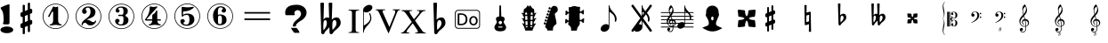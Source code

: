SplineFontDB: 3.0
FontName: nootka
FullName: nootka
FamilyName: nootka
Weight: Medium
Copyright: Created by SeeLook with FontForge 2.0 (http://fontforge.sf.net) with Emmentaler font from LilyPond project
Version: 001.000
ItalicAngle: 0
UnderlinePosition: -100
UnderlineWidth: 50
Ascent: 800
Descent: 200
sfntRevision: 0x00010000
LayerCount: 2
Layer: 0 1 "Warstwa t+AUIA-a"  1
Layer: 1 1 "Plan pierwszy"  0
XUID: [1021 905 4475020 9871967]
FSType: 0
OS2Version: 4
OS2_WeightWidthSlopeOnly: 0
OS2_UseTypoMetrics: 1
CreationTime: 1307821124
ModificationTime: 1379240806
PfmFamily: 17
TTFWeight: 500
TTFWidth: 5
LineGap: 90
VLineGap: 0
Panose: 2 0 6 9 0 0 0 0 0 0
OS2TypoAscent: 0
OS2TypoAOffset: 1
OS2TypoDescent: 0
OS2TypoDOffset: 1
OS2TypoLinegap: 90
OS2WinAscent: 1
OS2WinAOffset: 1
OS2WinDescent: 0
OS2WinDOffset: 1
HheadAscent: 1
HheadAOffset: 1
HheadDescent: 0
HheadDOffset: 1
OS2SubXSize: 650
OS2SubYSize: 700
OS2SubXOff: 0
OS2SubYOff: 140
OS2SupXSize: 650
OS2SupYSize: 700
OS2SupXOff: 0
OS2SupYOff: 480
OS2StrikeYSize: 49
OS2StrikeYPos: 258
OS2Vendor: 'PfEd'
OS2CodePages: 00000001.00000000
OS2UnicodeRanges: 00000001.10000000.00000000.00000000
MarkAttachClasses: 1
DEI: 91125
ShortTable: cvt  2
  33
  633
EndShort
ShortTable: maxp 16
  1
  0
  24
  164
  7
  0
  0
  2
  0
  1
  1
  0
  64
  46
  0
  0
EndShort
LangName: 1033 "" "" "" "FontForge 2.0 : nootka : 15-12-2011" 
GaspTable: 1 65535 2 0
Encoding: UnicodeBmp
UnicodeInterp: none
NameList: Adobe Glyph List
DisplaySize: -96
AntiAlias: 1
FitToEm: 1
WinInfo: 100 10 3
BeginChars: 65539 42

StartChar: .notdef
Encoding: 65536 -1 0
Width: 1000
Flags: W
TtInstrs:
PUSHB_2
 1
 0
MDAP[rnd]
ALIGNRP
PUSHB_3
 7
 4
 0
MIRP[min,rnd,black]
SHP[rp2]
PUSHB_2
 6
 5
MDRP[rp0,min,rnd,grey]
ALIGNRP
PUSHB_3
 3
 2
 0
MIRP[min,rnd,black]
SHP[rp2]
SVTCA[y-axis]
PUSHB_2
 3
 0
MDAP[rnd]
ALIGNRP
PUSHB_3
 5
 4
 0
MIRP[min,rnd,black]
SHP[rp2]
PUSHB_3
 7
 6
 1
MIRP[rp0,min,rnd,grey]
ALIGNRP
PUSHB_3
 1
 2
 0
MIRP[min,rnd,black]
SHP[rp2]
EndTTInstrs
LayerCount: 2
Fore
SplineSet
33 0 m 1,0,-1
 33 666 l 1,1,-1
 298 666 l 1,2,-1
 298 0 l 1,3,-1
 33 0 l 1,0,-1
66 33 m 1,4,-1
 265 33 l 1,5,-1
 265 633 l 1,6,-1
 66 633 l 1,7,-1
 66 33 l 1,4,-1
EndSplineSet
Validated: 1
EndChar

StartChar: .null
Encoding: 65537 -1 1
Width: 0
Flags: W
LayerCount: 2
EndChar

StartChar: nonmarkingreturn
Encoding: 65538 -1 2
Width: 1000
Flags: W
LayerCount: 2
EndChar

StartChar: space
Encoding: 32 32 3
Width: 1000
Flags: W
LayerCount: 2
Fore
SplineSet
590 118 m 1,0,-1
 380 118 l 1,1,-1
 590 118 l 1,0,-1
EndSplineSet
Validated: 1
EndChar

StartChar: numbersign
Encoding: 35 35 4
Width: 730
Flags: W
HStem: 556 20G<286.25 298.75 483.5 495.5>
VStem: 262 62<-141.233 29 197 344 511 681.718> 406 62<-81.7178 89 256 403 571 741.233>
LayerCount: 2
Fore
SplineSet
468 256 m 1,0,1
 480 260 480 260 487 260 c 0,2,3
 504 260 504 260 517 247.5 c 128,-1,4
 530 235 530 235 530 217 c 2,5,-1
 530 168 l 2,6,7
 530 155 530 155 522.5 144 c 128,-1,8
 515 133 515 133 504 128 c 2,9,-1
 468 113 l 1,10,-1
 468 -60 l 2,11,12
 468 -73 468 -73 459 -82 c 128,-1,13
 450 -91 450 -91 437.5 -91 c 128,-1,14
 425 -91 425 -91 415.5 -82 c 128,-1,15
 406 -73 406 -73 406 -60 c 2,16,-1
 406 89 l 1,17,-1
 324 54 l 1,18,-1
 324 -120 l 2,19,20
 324 -132 324 -132 314.5 -141 c 128,-1,21
 305 -150 305 -150 292.5 -150 c 128,-1,22
 280 -150 280 -150 271 -141.5 c 128,-1,23
 262 -133 262 -133 262 -120 c 2,24,-1
 262 29 l 1,25,26
 250 24 250 24 243 24 c 0,27,28
 226 24 226 24 213 36.5 c 128,-1,29
 200 49 200 49 200 67 c 2,30,-1
 200 118 l 2,31,32
 200 130 200 130 207.5 141.5 c 128,-1,33
 215 153 215 153 226 157 c 2,34,-1
 262 172 l 1,35,-1
 262 344 l 1,36,37
 250 340 250 340 243 340 c 0,38,39
 226 340 226 340 213 352.5 c 128,-1,40
 200 365 200 365 200 383 c 2,41,-1
 200 432 l 2,42,43
 200 445 200 445 207.5 456 c 128,-1,44
 215 467 215 467 226 472 c 2,45,-1
 262 487 l 1,46,-1
 262 660 l 2,47,48
 262 673 262 673 271 682 c 128,-1,49
 280 691 280 691 292.5 691 c 128,-1,50
 305 691 305 691 314.5 682 c 128,-1,51
 324 673 324 673 324 660 c 2,52,-1
 324 511 l 1,53,-1
 406 546 l 1,54,-1
 406 720 l 2,55,56
 406 732 406 732 415.5 741 c 128,-1,57
 425 750 425 750 437.5 750 c 128,-1,58
 450 750 450 750 459 741.5 c 128,-1,59
 468 733 468 733 468 720 c 2,60,-1
 468 571 l 1,61,62
 480 576 480 576 487 576 c 0,63,64
 504 576 504 576 517 563.5 c 128,-1,65
 530 551 530 551 530 533 c 2,66,-1
 530 482 l 2,67,68
 530 470 530 470 522.5 458.5 c 128,-1,69
 515 447 515 447 504 443 c 2,70,-1
 468 428 l 1,71,-1
 468 256 l 1,0,1
406 403 m 1,72,-1
 324 370 l 1,73,-1
 324 197 l 1,74,-1
 406 230 l 1,75,-1
 406 403 l 1,72,-1
EndSplineSet
EndChar

StartChar: one
Encoding: 49 49 5
Width: 920
Flags: W
LayerCount: 2
Fore
SplineSet
463.150390625 621.900390625 m 128,-1,1
 477.099609375 621.900390625 477.099609375 621.900390625 495.549804688 629.549804688 c 128,-1,2
 514 637.200195312 514 637.200195312 515.799804688 637.200195312 c 0,3,4
 522.099609375 637.200195312 522.099609375 637.200195312 527.5 630.900390625 c 128,-1,5
 532.900390625 624.599609375 532.900390625 624.599609375 532.900390625 614.700195312 c 2,6,-1
 532.900390625 239.400390625 l 2,7,8
 532.900390625 195.299804688 532.900390625 195.299804688 557.200195312 163.799804688 c 128,-1,9
 581.5 132.299804688 581.5 132.299804688 619.299804688 132.299804688 c 0,10,11
 634.599609375 132.299804688 634.599609375 132.299804688 634.599609375 116.099609375 c 0,12,13
 634.599609375 100.799804688 634.599609375 100.799804688 619.299804688 100.799804688 c 0,14,15
 593.200195312 100.799804688 593.200195312 100.799804688 541.450195312 108.450195312 c 128,-1,16
 489.700195312 116.099609375 489.700195312 116.099609375 463.150390625 116.099609375 c 128,-1,17
 436.599609375 116.099609375 436.599609375 116.099609375 385.299804688 108.450195312 c 128,-1,18
 334 100.799804688 334 100.799804688 307.900390625 100.799804688 c 0,19,20
 299.799804688 100.799804688 299.799804688 100.799804688 295.75 105.299804688 c 128,-1,21
 291.700195312 109.799804688 291.700195312 109.799804688 291.700195312 116.099609375 c 128,-1,22
 291.700195312 122.400390625 291.700195312 122.400390625 295.75 127.349609375 c 128,-1,23
 299.799804688 132.299804688 299.799804688 132.299804688 307.900390625 132.299804688 c 0,24,25
 345.700195312 132.299804688 345.700195312 132.299804688 369.549804688 163.799804688 c 128,-1,26
 393.400390625 195.299804688 393.400390625 195.299804688 393.400390625 239.400390625 c 2,27,-1
 393.400390625 469.799804688 l 2,28,29
 393.400390625 480.599609375 393.400390625 480.599609375 386.650390625 487.349609375 c 128,-1,30
 379.900390625 494.099609375 379.900390625 494.099609375 371.799804688 494.099609375 c 0,31,32
 362.799804688 494.099609375 362.799804688 494.099609375 360.099609375 486.900390625 c 2,33,-1
 289.900390625 350.099609375 l 1,34,35
 283.599609375 341.099609375 283.599609375 341.099609375 273.700195312 341.099609375 c 0,36,37
 265.599609375 341.099609375 265.599609375 341.099609375 259.299804688 346.049804688 c 128,-1,38
 253 351 253 351 253 359.099609375 c 0,39,40
 253 365.400390625 253 365.400390625 254.799804688 369 c 2,41,-1
 393.400390625 636.299804688 l 2,42,43
 395.200195312 640.799804688 395.200195312 640.799804688 400.599609375 640.799804688 c 256,44,45
 406 640.799804688 406 640.799804688 427.599609375 631.349609375 c 128,-1,0
 449.200195312 621.900390625 449.200195312 621.900390625 463.150390625 621.900390625 c 128,-1,1
460 720 m 128,-1,47
 558.099609375 720 558.099609375 720 640.900390625 671.849609375 c 128,-1,48
 723.700195312 623.700195312 723.700195312 623.700195312 771.849609375 540.900390625 c 128,-1,49
 820 458.099609375 820 458.099609375 820 360 c 128,-1,50
 820 261.900390625 820 261.900390625 771.849609375 179.099609375 c 128,-1,51
 723.700195312 96.2998046875 723.700195312 96.2998046875 640.900390625 48.150390625 c 128,-1,52
 558.099609375 0 558.099609375 0 460 0 c 128,-1,53
 361.900390625 0 361.900390625 0 279.099609375 48.150390625 c 128,-1,54
 196.299804688 96.2998046875 196.299804688 96.2998046875 148.150390625 179.099609375 c 128,-1,55
 100 261.900390625 100 261.900390625 100 360 c 128,-1,56
 100 458.099609375 100 458.099609375 148.150390625 540.900390625 c 128,-1,57
 196.299804688 623.700195312 196.299804688 623.700195312 279.099609375 671.849609375 c 128,-1,46
 361.900390625 720 361.900390625 720 460 720 c 128,-1,47
460 701.099609375 m 128,-1,59
 367.299804688 701.099609375 367.299804688 701.099609375 289 655.650390625 c 128,-1,60
 210.700195312 610.200195312 210.700195312 610.200195312 164.799804688 531.450195312 c 128,-1,61
 118.900390625 452.700195312 118.900390625 452.700195312 118.900390625 360 c 128,-1,62
 118.900390625 267.299804688 118.900390625 267.299804688 164.799804688 188.549804688 c 128,-1,63
 210.700195312 109.799804688 210.700195312 109.799804688 289 64.349609375 c 128,-1,64
 367.299804688 18.900390625 367.299804688 18.900390625 460 18.900390625 c 128,-1,65
 552.700195312 18.900390625 552.700195312 18.900390625 631 64.349609375 c 128,-1,66
 709.299804688 109.799804688 709.299804688 109.799804688 755.200195312 188.549804688 c 128,-1,67
 801.099609375 267.299804688 801.099609375 267.299804688 801.099609375 360 c 128,-1,68
 801.099609375 452.700195312 801.099609375 452.700195312 755.200195312 531.450195312 c 128,-1,69
 709.299804688 610.200195312 709.299804688 610.200195312 631 655.650390625 c 128,-1,58
 552.700195312 701.099609375 552.700195312 701.099609375 460 701.099609375 c 128,-1,59
EndSplineSet
Validated: 1
EndChar

StartChar: two
Encoding: 50 50 6
Width: 920
Flags: W
LayerCount: 2
Fore
SplineSet
518.5 100.799804688 m 0,0,1
 489.700195312 100.799804688 489.700195312 100.799804688 468.549804688 108.450195312 c 128,-1,2
 447.400390625 116.099609375 447.400390625 116.099609375 435.25 126.900390625 c 128,-1,3
 423.099609375 137.700195312 423.099609375 137.700195312 412.75 148.950195312 c 128,-1,4
 402.400390625 160.200195312 402.400390625 160.200195312 389.799804688 167.849609375 c 128,-1,5
 377.200195312 175.5 377.200195312 175.5 361.900390625 175.5 c 0,6,7
 337.599609375 175.5 337.599609375 175.5 318.25 158.849609375 c 128,-1,8
 298.900390625 142.200195312 298.900390625 142.200195312 297.099609375 115.200195312 c 0,9,10
 295.299804688 100.799804688 295.299804688 100.799804688 281.799804688 100.799804688 c 0,11,12
 275.5 100.799804688 275.5 100.799804688 270.549804688 104.849609375 c 128,-1,13
 265.599609375 108.900390625 265.599609375 108.900390625 265.599609375 116.099609375 c 0,14,15
 265.599609375 145.799804688 265.599609375 145.799804688 276.400390625 172.349609375 c 128,-1,16
 287.200195312 198.900390625 287.200195312 198.900390625 304.75 218.25 c 128,-1,17
 322.299804688 237.599609375 322.299804688 237.599609375 345.25 257.400390625 c 128,-1,18
 368.200195312 277.200195312 368.200195312 277.200195312 391.599609375 293.400390625 c 128,-1,19
 415 309.599609375 415 309.599609375 437.5 329.849609375 c 128,-1,20
 460 350.099609375 460 350.099609375 478 371.25 c 128,-1,21
 496 392.400390625 496 392.400390625 506.799804688 421.650390625 c 128,-1,22
 517.599609375 450.900390625 517.599609375 450.900390625 517.599609375 484.200195312 c 256,23,24
 517.599609375 517.5 517.599609375 517.5 511.75 544.049804688 c 128,-1,25
 505.900390625 570.599609375 505.900390625 570.599609375 490.150390625 589.950195312 c 128,-1,26
 474.400390625 609.299804688 474.400390625 609.299804688 450.099609375 609.299804688 c 0,27,28
 421.299804688 609.299804688 421.299804688 609.299804688 400.150390625 596.700195312 c 128,-1,29
 379 584.099609375 379 584.099609375 379 561.599609375 c 0,30,31
 379 549 379 549 395.650390625 529.200195312 c 128,-1,32
 412.299804688 509.400390625 412.299804688 509.400390625 412.299804688 495.900390625 c 0,33,34
 412.299804688 468.900390625 412.299804688 468.900390625 393.400390625 449.549804688 c 128,-1,35
 374.5 430.200195312 374.5 430.200195312 346.599609375 430.200195312 c 128,-1,36
 318.700195312 430.200195312 318.700195312 430.200195312 299.799804688 449.549804688 c 128,-1,37
 280.900390625 468.900390625 280.900390625 468.900390625 280.900390625 495.900390625 c 0,38,39
 280.900390625 558 280.900390625 558 331.299804688 599.400390625 c 128,-1,40
 381.700195312 640.799804688 381.700195312 640.799804688 450.099609375 640.799804688 c 0,41,42
 533.799804688 640.799804688 533.799804688 640.799804688 595 597.599609375 c 128,-1,43
 656.200195312 554.400390625 656.200195312 554.400390625 656.200195312 484.200195312 c 0,44,45
 656.200195312 447.299804688 656.200195312 447.299804688 644.5 417.599609375 c 128,-1,46
 632.799804688 387.900390625 632.799804688 387.900390625 615.25 369.450195312 c 128,-1,47
 597.700195312 351 597.700195312 351 569.799804688 334.799804688 c 128,-1,48
 541.900390625 318.599609375 541.900390625 318.599609375 517.599609375 309.150390625 c 128,-1,49
 493.299804688 299.700195312 493.299804688 299.700195312 459.549804688 286.200195312 c 128,-1,50
 425.799804688 272.700195312 425.799804688 272.700195312 405.099609375 261.900390625 c 1,51,-1
 412.299804688 261.900390625 l 2,52,53
 444.700195312 261.900390625 444.700195312 261.900390625 472.599609375 251.549804688 c 128,-1,54
 500.5 241.200195312 500.5 241.200195312 516.700195312 228.599609375 c 128,-1,55
 532.900390625 216 532.900390625 216 554.049804688 206.099609375 c 128,-1,56
 575.200195312 196.200195312 575.200195312 196.200195312 595.900390625 196.200195312 c 0,57,58
 614.799804688 196.200195312 614.799804688 196.200195312 626.049804688 202.950195312 c 128,-1,59
 637.299804688 209.700195312 637.299804688 209.700195312 640.450195312 218.25 c 128,-1,60
 643.599609375 226.799804688 643.599609375 226.799804688 648.099609375 234 c 128,-1,61
 652.599609375 241.200195312 652.599609375 241.200195312 659.799804688 241.200195312 c 0,62,63
 666.099609375 241.200195312 666.099609375 241.200195312 671.049804688 237.150390625 c 128,-1,64
 676 233.099609375 676 233.099609375 676 225.900390625 c 0,65,66
 676 215.099609375 676 215.099609375 666.099609375 195.75 c 128,-1,67
 656.200195312 176.400390625 656.200195312 176.400390625 638.200195312 154.349609375 c 128,-1,68
 620.200195312 132.299804688 620.200195312 132.299804688 588.25 116.549804688 c 128,-1,69
 556.299804688 100.799804688 556.299804688 100.799804688 518.5 100.799804688 c 0,0,1
820 360 m 128,-1,71
 820 261.900390625 820 261.900390625 771.849609375 179.099609375 c 128,-1,72
 723.700195312 96.2998046875 723.700195312 96.2998046875 640.900390625 48.150390625 c 128,-1,73
 558.099609375 0 558.099609375 0 460 0 c 128,-1,74
 361.900390625 0 361.900390625 0 279.099609375 48.150390625 c 128,-1,75
 196.299804688 96.2998046875 196.299804688 96.2998046875 148.150390625 179.099609375 c 128,-1,76
 100 261.900390625 100 261.900390625 100 360 c 128,-1,77
 100 458.099609375 100 458.099609375 148.150390625 540.900390625 c 128,-1,78
 196.299804688 623.700195312 196.299804688 623.700195312 279.099609375 671.849609375 c 128,-1,79
 361.900390625 720 361.900390625 720 460 720 c 128,-1,80
 558.099609375 720 558.099609375 720 640.900390625 671.849609375 c 128,-1,81
 723.700195312 623.700195312 723.700195312 623.700195312 771.849609375 540.900390625 c 128,-1,70
 820 458.099609375 820 458.099609375 820 360 c 128,-1,71
801.099609375 360 m 128,-1,83
 801.099609375 452.700195312 801.099609375 452.700195312 755.650390625 531 c 128,-1,84
 710.200195312 609.299804688 710.200195312 609.299804688 631.450195312 655.200195312 c 128,-1,85
 552.700195312 701.099609375 552.700195312 701.099609375 460 701.099609375 c 128,-1,86
 367.299804688 701.099609375 367.299804688 701.099609375 288.549804688 655.200195312 c 128,-1,87
 209.799804688 609.299804688 209.799804688 609.299804688 164.349609375 531 c 128,-1,88
 118.900390625 452.700195312 118.900390625 452.700195312 118.900390625 360 c 128,-1,89
 118.900390625 267.299804688 118.900390625 267.299804688 164.349609375 189 c 128,-1,90
 209.799804688 110.700195312 209.799804688 110.700195312 288.549804688 64.7998046875 c 128,-1,91
 367.299804688 18.900390625 367.299804688 18.900390625 460 18.900390625 c 128,-1,92
 552.700195312 18.900390625 552.700195312 18.900390625 631.450195312 64.7998046875 c 128,-1,93
 710.200195312 110.700195312 710.200195312 110.700195312 755.650390625 189 c 128,-1,82
 801.099609375 267.299804688 801.099609375 267.299804688 801.099609375 360 c 128,-1,83
EndSplineSet
Validated: 1
EndChar

StartChar: three
Encoding: 51 51 7
Width: 920
Flags: W
LayerCount: 2
Fore
SplineSet
575.200195312 385.900390625 m 0,0,1
 575.200195312 375.099609375 575.200195312 375.099609375 583.75 366.549804688 c 128,-1,2
 592.299804688 358 592.299804688 358 604.450195312 350.349609375 c 128,-1,3
 616.599609375 342.700195312 616.599609375 342.700195312 628.75 332.349609375 c 128,-1,4
 640.900390625 322 640.900390625 322 649.450195312 301.299804688 c 128,-1,5
 658 280.599609375 658 280.599609375 658 250.900390625 c 0,6,7
 658 178 658 178 601.299804688 138.400390625 c 128,-1,8
 544.599609375 98.7998046875 544.599609375 98.7998046875 456.400390625 98.7998046875 c 0,9,10
 387.099609375 98.7998046875 387.099609375 98.7998046875 335.349609375 134.349609375 c 128,-1,11
 283.599609375 169.900390625 283.599609375 169.900390625 283.599609375 227.5 c 0,12,13
 283.599609375 253.599609375 283.599609375 253.599609375 302.049804688 271.599609375 c 128,-1,14
 320.5 289.599609375 320.5 289.599609375 346.599609375 289.599609375 c 128,-1,15
 372.700195312 289.599609375 372.700195312 289.599609375 391.150390625 271.599609375 c 128,-1,16
 409.599609375 253.599609375 409.599609375 253.599609375 409.599609375 227.5 c 0,17,18
 409.599609375 215.799804688 409.599609375 215.799804688 389.799804688 201.400390625 c 128,-1,19
 370 187 370 187 370 175.299804688 c 0,20,21
 370 151 370 151 395.200195312 140.650390625 c 128,-1,22
 420.400390625 130.299804688 420.400390625 130.299804688 456.400390625 130.299804688 c 0,23,24
 517.599609375 130.299804688 517.599609375 130.299804688 517.599609375 250.900390625 c 2,25,-1
 517.599609375 292.299804688 l 2,26,27
 517.599609375 330.099609375 517.599609375 330.099609375 508.599609375 348.549804688 c 128,-1,28
 499.599609375 367 499.599609375 367 470.799804688 367 c 2,29,-1
 390.700195312 367 l 2,30,31
 381.700195312 367 381.700195312 367 376.75 372.400390625 c 128,-1,32
 371.799804688 377.799804688 371.799804688 377.799804688 371.799804688 385.900390625 c 128,-1,33
 371.799804688 394 371.799804688 394 376.75 399.849609375 c 128,-1,34
 381.700195312 405.700195312 381.700195312 405.700195312 390.700195312 405.700195312 c 2,35,-1
 470.799804688 405.700195312 l 2,36,37
 500.5 405.700195312 500.5 405.700195312 509.049804688 424.599609375 c 128,-1,38
 517.599609375 443.5 517.599609375 443.5 517.599609375 484 c 2,39,-1
 517.599609375 516.400390625 l 2,40,41
 517.599609375 607.299804688 517.599609375 607.299804688 451 607.299804688 c 0,42,43
 375.400390625 607.299804688 375.400390625 607.299804688 375.400390625 566.799804688 c 0,44,45
 375.400390625 556 375.400390625 556 392.5 543.849609375 c 128,-1,46
 409.599609375 531.700195312 409.599609375 531.700195312 409.599609375 520.900390625 c 0,47,48
 409.599609375 498.400390625 409.599609375 498.400390625 393.400390625 482.200195312 c 128,-1,49
 377.200195312 466 377.200195312 466 354.25 466 c 128,-1,50
 331.299804688 466 331.299804688 466 315.099609375 482.200195312 c 128,-1,51
 298.900390625 498.400390625 298.900390625 498.400390625 298.900390625 520.900390625 c 0,52,53
 298.900390625 573.099609375 298.900390625 573.099609375 344.349609375 605.950195312 c 128,-1,54
 389.799804688 638.799804688 389.799804688 638.799804688 451 638.799804688 c 0,55,56
 504.099609375 638.799804688 504.099609375 638.799804688 545.049804688 627.099609375 c 128,-1,57
 586 615.400390625 586 615.400390625 612.549804688 587.049804688 c 128,-1,58
 639.099609375 558.700195312 639.099609375 558.700195312 639.099609375 516.400390625 c 0,59,60
 639.099609375 483.099609375 639.099609375 483.099609375 632.799804688 461.5 c 128,-1,61
 626.5 439.900390625 626.5 439.900390625 617.049804688 431.799804688 c 128,-1,62
 607.599609375 423.700195312 607.599609375 423.700195312 598.150390625 418.299804688 c 128,-1,63
 588.700195312 412.900390625 588.700195312 412.900390625 581.950195312 405.700195312 c 128,-1,64
 575.200195312 398.5 575.200195312 398.5 575.200195312 385.900390625 c 0,0,1
460 718 m 128,-1,66
 558.099609375 718 558.099609375 718 640.900390625 669.849609375 c 128,-1,67
 723.700195312 621.700195312 723.700195312 621.700195312 771.849609375 538.450195312 c 128,-1,68
 820 455.200195312 820 455.200195312 820 357.549804688 c 128,-1,69
 820 259.900390625 820 259.900390625 771.849609375 177.099609375 c 128,-1,70
 723.700195312 94.2998046875 723.700195312 94.2998046875 640.900390625 46.150390625 c 128,-1,71
 558.099609375 -2 558.099609375 -2 460 -2 c 128,-1,72
 361.900390625 -2 361.900390625 -2 279.099609375 46.150390625 c 128,-1,73
 196.299804688 94.2998046875 196.299804688 94.2998046875 148.150390625 177.099609375 c 128,-1,74
 100 259.900390625 100 259.900390625 100 357.549804688 c 128,-1,75
 100 455.200195312 100 455.200195312 148.150390625 538.450195312 c 128,-1,76
 196.299804688 621.700195312 196.299804688 621.700195312 279.099609375 669.849609375 c 128,-1,65
 361.900390625 718 361.900390625 718 460 718 c 128,-1,66
460 699.099609375 m 128,-1,78
 367.299804688 699.099609375 367.299804688 699.099609375 289 653.650390625 c 128,-1,79
 210.700195312 608.200195312 210.700195312 608.200195312 164.799804688 529.450195312 c 128,-1,80
 118.900390625 450.700195312 118.900390625 450.700195312 118.900390625 358 c 128,-1,81
 118.900390625 265.299804688 118.900390625 265.299804688 164.799804688 186.549804688 c 128,-1,82
 210.700195312 107.799804688 210.700195312 107.799804688 289 62.349609375 c 128,-1,83
 367.299804688 16.900390625 367.299804688 16.900390625 460 16.900390625 c 128,-1,84
 552.700195312 16.900390625 552.700195312 16.900390625 631.450195312 62.349609375 c 128,-1,85
 710.200195312 107.799804688 710.200195312 107.799804688 755.650390625 186.549804688 c 128,-1,86
 801.099609375 265.299804688 801.099609375 265.299804688 801.099609375 358 c 128,-1,87
 801.099609375 450.700195312 801.099609375 450.700195312 755.650390625 529.450195312 c 128,-1,88
 710.200195312 608.200195312 710.200195312 608.200195312 631.450195312 653.650390625 c 128,-1,77
 552.700195312 699.099609375 552.700195312 699.099609375 460 699.099609375 c 128,-1,78
EndSplineSet
Validated: 1
EndChar

StartChar: four
Encoding: 52 52 8
Width: 920
Flags: W
LayerCount: 2
Fore
SplineSet
350.200195312 642.799804688 m 0,0,1
 351.099609375 642.799804688 351.099609375 642.799804688 364.599609375 638.75 c 128,-1,2
 378.099609375 634.700195312 378.099609375 634.700195312 398.799804688 630.650390625 c 128,-1,3
 419.5 626.599609375 419.5 626.599609375 436.599609375 626.599609375 c 0,4,5
 462.700195312 626.599609375 462.700195312 626.599609375 493.299804688 634.700195312 c 128,-1,6
 523.900390625 642.799804688 523.900390625 642.799804688 526.599609375 642.799804688 c 0,7,8
 533.799804688 642.799804688 533.799804688 642.799804688 539.200195312 638.299804688 c 128,-1,9
 544.599609375 633.799804688 544.599609375 633.799804688 544.599609375 627.5 c 0,10,11
 544.599609375 622.099609375 544.599609375 622.099609375 542.799804688 620.299804688 c 2,12,-1
 238.599609375 276.5 l 1,13,-1
 402.400390625 276.5 l 1,14,-1
 402.400390625 380 l 2,15,16
 402.400390625 398.900390625 402.400390625 398.900390625 413.200195312 407.900390625 c 128,-1,17
 424 416.900390625 424 416.900390625 445.150390625 429.950195312 c 128,-1,18
 466.299804688 443 466.299804688 443 483.400390625 464.599609375 c 0,19,20
 493.299804688 478.099609375 493.299804688 478.099609375 500.5 495.200195312 c 128,-1,21
 507.700195312 512.299804688 507.700195312 512.299804688 512.650390625 520.400390625 c 128,-1,22
 517.599609375 528.5 517.599609375 528.5 524.799804688 528.5 c 256,23,24
 532 528.5 532 528.5 537.400390625 523.549804688 c 128,-1,25
 542.799804688 518.599609375 542.799804688 518.599609375 542.799804688 510.5 c 2,26,-1
 542.799804688 276.5 l 1,27,-1
 627.400390625 276.5 l 2,28,29
 636.400390625 276.5 636.400390625 276.5 641.799804688 270.650390625 c 128,-1,30
 647.200195312 264.799804688 647.200195312 264.799804688 647.200195312 257.150390625 c 128,-1,31
 647.200195312 249.5 647.200195312 249.5 641.799804688 243.650390625 c 128,-1,32
 636.400390625 237.799804688 636.400390625 237.799804688 627.400390625 237.799804688 c 2,33,-1
 542.799804688 237.799804688 l 1,34,35
 543.700195312 194.599609375 543.700195312 194.599609375 567.549804688 164.450195312 c 128,-1,36
 591.400390625 134.299804688 591.400390625 134.299804688 628.299804688 134.299804688 c 0,37,38
 636.400390625 134.299804688 636.400390625 134.299804688 640.450195312 129.349609375 c 128,-1,39
 644.5 124.400390625 644.5 124.400390625 644.5 118.099609375 c 128,-1,40
 644.5 111.799804688 644.5 111.799804688 640.450195312 107.299804688 c 128,-1,41
 636.400390625 102.799804688 636.400390625 102.799804688 628.299804688 102.799804688 c 0,42,43
 602.200195312 102.799804688 602.200195312 102.799804688 550.450195312 110.450195312 c 128,-1,44
 498.700195312 118.099609375 498.700195312 118.099609375 472.150390625 118.099609375 c 128,-1,45
 445.599609375 118.099609375 445.599609375 118.099609375 393.400390625 110.450195312 c 128,-1,46
 341.200195312 102.799804688 341.200195312 102.799804688 315.099609375 102.799804688 c 0,47,48
 299.799804688 102.799804688 299.799804688 102.799804688 299.799804688 118.099609375 c 0,49,50
 299.799804688 134.299804688 299.799804688 134.299804688 315.099609375 134.299804688 c 0,51,52
 352 134.299804688 352 134.299804688 376.299804688 164.450195312 c 128,-1,53
 400.599609375 194.599609375 400.599609375 194.599609375 402.400390625 237.799804688 c 1,54,-1
 238.599609375 237.799804688 l 2,55,56
 217 237.799804688 217 237.799804688 207.099609375 247.25 c 128,-1,57
 197.200195312 256.700195312 197.200195312 256.700195312 197.200195312 267.5 c 0,58,59
 197.200195312 271.099609375 197.200195312 271.099609375 211.150390625 288.650390625 c 128,-1,60
 225.099609375 306.200195312 225.099609375 306.200195312 244.900390625 336.349609375 c 128,-1,61
 264.700195312 366.5 264.700195312 366.5 284.5 405.650390625 c 128,-1,62
 304.299804688 444.799804688 304.299804688 444.799804688 318.25 501.950195312 c 128,-1,63
 332.200195312 559.099609375 332.200195312 559.099609375 332.200195312 620.299804688 c 0,64,65
 332.200195312 629.299804688 332.200195312 629.299804688 337.599609375 636.049804688 c 128,-1,66
 343 642.799804688 343 642.799804688 350.200195312 642.799804688 c 0,0,1
460 722 m 128,-1,68
 558.099609375 722 558.099609375 722 640.900390625 673.849609375 c 128,-1,69
 723.700195312 625.700195312 723.700195312 625.700195312 771.849609375 542.450195312 c 128,-1,70
 820 459.200195312 820 459.200195312 820 361.549804688 c 128,-1,71
 820 263.900390625 820 263.900390625 771.849609375 181.099609375 c 128,-1,72
 723.700195312 98.2998046875 723.700195312 98.2998046875 640.900390625 50.150390625 c 128,-1,73
 558.099609375 2 558.099609375 2 460 2 c 128,-1,74
 361.900390625 2 361.900390625 2 279.099609375 50.150390625 c 128,-1,75
 196.299804688 98.2998046875 196.299804688 98.2998046875 148.150390625 181.099609375 c 128,-1,76
 100 263.900390625 100 263.900390625 100 361.549804688 c 128,-1,77
 100 459.200195312 100 459.200195312 148.150390625 542.450195312 c 128,-1,78
 196.299804688 625.700195312 196.299804688 625.700195312 279.099609375 673.849609375 c 128,-1,67
 361.900390625 722 361.900390625 722 460 722 c 128,-1,68
460 703.099609375 m 128,-1,80
 367.299804688 703.099609375 367.299804688 703.099609375 289 657.650390625 c 128,-1,81
 210.700195312 612.200195312 210.700195312 612.200195312 164.799804688 533.450195312 c 128,-1,82
 118.900390625 454.700195312 118.900390625 454.700195312 118.900390625 362 c 128,-1,83
 118.900390625 269.299804688 118.900390625 269.299804688 164.799804688 190.549804688 c 128,-1,84
 210.700195312 111.799804688 210.700195312 111.799804688 289 66.349609375 c 128,-1,85
 367.299804688 20.900390625 367.299804688 20.900390625 460 20.900390625 c 128,-1,86
 552.700195312 20.900390625 552.700195312 20.900390625 631.450195312 66.349609375 c 128,-1,87
 710.200195312 111.799804688 710.200195312 111.799804688 755.650390625 190.549804688 c 128,-1,88
 801.099609375 269.299804688 801.099609375 269.299804688 801.099609375 362 c 128,-1,89
 801.099609375 454.700195312 801.099609375 454.700195312 755.650390625 533.450195312 c 128,-1,90
 710.200195312 612.200195312 710.200195312 612.200195312 631.450195312 657.650390625 c 128,-1,79
 552.700195312 703.099609375 552.700195312 703.099609375 460 703.099609375 c 128,-1,80
EndSplineSet
Validated: 1
EndChar

StartChar: five
Encoding: 53 53 9
Width: 920
Flags: W
LayerCount: 2
Fore
SplineSet
323.200195312 631.400390625 m 0,0,1
 324.099609375 631.400390625 324.099609375 631.400390625 332.650390625 630.049804688 c 128,-1,2
 341.200195312 628.700195312 341.200195312 628.700195312 355.150390625 626.450195312 c 128,-1,3
 369.099609375 624.200195312 369.099609375 624.200195312 386.650390625 621.950195312 c 128,-1,4
 404.200195312 619.700195312 404.200195312 619.700195312 427.599609375 617.900390625 c 128,-1,5
 451 616.099609375 451 616.099609375 473.5 616.099609375 c 0,6,7
 505.900390625 616.099609375 505.900390625 616.099609375 542.349609375 620.150390625 c 128,-1,8
 578.799804688 624.200195312 578.799804688 624.200195312 602.200195312 627.799804688 c 128,-1,9
 625.599609375 631.400390625 625.599609375 631.400390625 625.599609375 631.400390625 c 1,10,11
 634.599609375 631.400390625 634.599609375 631.400390625 640.450195312 626.900390625 c 128,-1,12
 646.299804688 622.400390625 646.299804688 622.400390625 646.299804688 616.099609375 c 0,13,14
 646.299804688 612.5 646.299804688 612.5 634.150390625 599.900390625 c 128,-1,15
 622 587.299804688 622 587.299804688 596.799804688 570.650390625 c 128,-1,16
 571.599609375 554 571.599609375 554 539.200195312 538.25 c 128,-1,17
 506.799804688 522.5 506.799804688 522.5 460 511.700195312 c 128,-1,18
 413.200195312 500.900390625 413.200195312 500.900390625 364.599609375 500.900390625 c 0,19,20
 355.599609375 500.900390625 355.599609375 500.900390625 349.299804688 494.150390625 c 128,-1,21
 343 487.400390625 343 487.400390625 343 478.400390625 c 2,22,-1
 343 399.200195312 l 1,23,24
 381.700195312 437.900390625 381.700195312 437.900390625 457.299804688 437.900390625 c 0,25,26
 554.5 437.900390625 554.5 437.900390625 607.150390625 395.150390625 c 128,-1,27
 659.799804688 352.400390625 659.799804688 352.400390625 659.799804688 264.200195312 c 0,28,29
 659.799804688 187.700195312 659.799804688 187.700195312 595.900390625 139.549804688 c 128,-1,30
 532 91.400390625 532 91.400390625 443.799804688 91.400390625 c 0,31,32
 371.799804688 91.400390625 371.799804688 91.400390625 319.599609375 126.049804688 c 128,-1,33
 267.400390625 160.700195312 267.400390625 160.700195312 267.400390625 220.099609375 c 0,34,35
 267.400390625 246.200195312 267.400390625 246.200195312 285.400390625 264.200195312 c 128,-1,36
 303.400390625 282.200195312 303.400390625 282.200195312 329.5 282.200195312 c 128,-1,37
 355.599609375 282.200195312 355.599609375 282.200195312 374.049804688 264.200195312 c 128,-1,38
 392.5 246.200195312 392.5 246.200195312 392.5 220.099609375 c 0,39,40
 392.5 208.400390625 392.5 208.400390625 373.150390625 194 c 128,-1,41
 353.799804688 179.599609375 353.799804688 179.599609375 353.799804688 167.900390625 c 0,42,43
 353.799804688 122.900390625 353.799804688 122.900390625 443.799804688 122.900390625 c 0,44,45
 472.599609375 122.900390625 472.599609375 122.900390625 490.150390625 144.5 c 128,-1,46
 507.700195312 166.099609375 507.700195312 166.099609375 514.450195312 196.25 c 128,-1,47
 521.200195312 226.400390625 521.200195312 226.400390625 521.200195312 264.200195312 c 0,48,49
 521.200195312 399.200195312 521.200195312 399.200195312 457.299804688 399.200195312 c 0,50,51
 415 399.200195312 415 399.200195312 388.450195312 391.549804688 c 128,-1,52
 361.900390625 383.900390625 361.900390625 383.900390625 354.25 374.450195312 c 128,-1,53
 346.599609375 365 346.599609375 365 338.950195312 357.349609375 c 128,-1,54
 331.299804688 349.700195312 331.299804688 349.700195312 323.200195312 349.700195312 c 256,55,56
 315.099609375 349.700195312 315.099609375 349.700195312 309.25 355.099609375 c 128,-1,57
 303.400390625 360.5 303.400390625 360.5 303.400390625 368.599609375 c 2,58,-1
 303.400390625 609.799804688 l 2,59,60
 303.400390625 618.799804688 303.400390625 618.799804688 309.25 625.099609375 c 128,-1,61
 315.099609375 631.400390625 315.099609375 631.400390625 323.200195312 631.400390625 c 0,0,1
460 725 m 128,-1,63
 558.099609375 725 558.099609375 725 640.900390625 676.849609375 c 128,-1,64
 723.700195312 628.700195312 723.700195312 628.700195312 771.849609375 545.450195312 c 128,-1,65
 820 462.200195312 820 462.200195312 820 364.549804688 c 128,-1,66
 820 266.900390625 820 266.900390625 771.849609375 184.099609375 c 128,-1,67
 723.700195312 101.299804688 723.700195312 101.299804688 640.900390625 53.150390625 c 128,-1,68
 558.099609375 5 558.099609375 5 460 5 c 128,-1,69
 361.900390625 5 361.900390625 5 279.099609375 53.150390625 c 128,-1,70
 196.299804688 101.299804688 196.299804688 101.299804688 148.150390625 184.099609375 c 128,-1,71
 100 266.900390625 100 266.900390625 100 364.549804688 c 128,-1,72
 100 462.200195312 100 462.200195312 148.150390625 545.450195312 c 128,-1,73
 196.299804688 628.700195312 196.299804688 628.700195312 279.099609375 676.849609375 c 128,-1,62
 361.900390625 725 361.900390625 725 460 725 c 128,-1,63
460 706.099609375 m 128,-1,75
 367.299804688 706.099609375 367.299804688 706.099609375 289 660.650390625 c 128,-1,76
 210.700195312 615.200195312 210.700195312 615.200195312 164.799804688 536.450195312 c 128,-1,77
 118.900390625 457.700195312 118.900390625 457.700195312 118.900390625 365 c 128,-1,78
 118.900390625 272.299804688 118.900390625 272.299804688 164.799804688 193.549804688 c 128,-1,79
 210.700195312 114.799804688 210.700195312 114.799804688 289 69.349609375 c 128,-1,80
 367.299804688 23.900390625 367.299804688 23.900390625 460 23.900390625 c 128,-1,81
 552.700195312 23.900390625 552.700195312 23.900390625 631.450195312 69.349609375 c 128,-1,82
 710.200195312 114.799804688 710.200195312 114.799804688 755.650390625 193.549804688 c 128,-1,83
 801.099609375 272.299804688 801.099609375 272.299804688 801.099609375 365 c 128,-1,84
 801.099609375 457.700195312 801.099609375 457.700195312 755.650390625 536.450195312 c 128,-1,85
 710.200195312 615.200195312 710.200195312 615.200195312 631.450195312 660.650390625 c 128,-1,74
 552.700195312 706.099609375 552.700195312 706.099609375 460 706.099609375 c 128,-1,75
EndSplineSet
Validated: 1
EndChar

StartChar: six
Encoding: 54 54 10
Width: 920
Flags: W
LayerCount: 2
Fore
SplineSet
449.200195312 383.5 m 0,0,1
 417.700195312 383.5 417.700195312 383.5 408.25 363.700195312 c 128,-1,2
 398.799804688 343.900390625 398.799804688 343.900390625 398.799804688 301.599609375 c 2,3,-1
 398.799804688 261.099609375 l 1,4,-1
 398.799804688 219.700195312 l 2,5,6
 398.799804688 177.400390625 398.799804688 177.400390625 408.25 157.599609375 c 128,-1,7
 417.700195312 137.799804688 417.700195312 137.799804688 449.200195312 137.799804688 c 0,8,9
 463.599609375 137.799804688 463.599609375 137.799804688 473.950195312 141.400390625 c 128,-1,10
 484.299804688 145 484.299804688 145 491.049804688 154.450195312 c 128,-1,11
 497.799804688 163.900390625 497.799804688 163.900390625 501.400390625 172.450195312 c 128,-1,12
 505 181 505 181 506.349609375 198.549804688 c 128,-1,13
 507.700195312 216.099609375 507.700195312 216.099609375 508.150390625 226.900390625 c 128,-1,14
 508.599609375 237.700195312 508.599609375 237.700195312 508.599609375 260.650390625 c 128,-1,15
 508.599609375 283.599609375 508.599609375 283.599609375 508.150390625 294.400390625 c 128,-1,16
 507.700195312 305.200195312 507.700195312 305.200195312 506.349609375 322.75 c 128,-1,17
 505 340.299804688 505 340.299804688 501.400390625 348.849609375 c 128,-1,18
 497.799804688 357.400390625 497.799804688 357.400390625 491.049804688 366.849609375 c 128,-1,19
 484.299804688 376.299804688 484.299804688 376.299804688 473.950195312 379.900390625 c 128,-1,20
 463.599609375 383.5 463.599609375 383.5 449.200195312 383.5 c 0,0,1
398.799804688 399.700195312 m 1,21,22
 431.200195312 415 431.200195312 415 449.200195312 415 c 0,23,24
 536.5 415 536.5 415 587.799804688 375.849609375 c 128,-1,25
 639.099609375 336.700195312 639.099609375 336.700195312 639.099609375 260.650390625 c 128,-1,26
 639.099609375 184.599609375 639.099609375 184.599609375 587.799804688 145.450195312 c 128,-1,27
 536.5 106.299804688 536.5 106.299804688 449.200195312 106.299804688 c 0,28,29
 389.799804688 106.299804688 389.799804688 106.299804688 345.700195312 145.900390625 c 128,-1,30
 301.599609375 185.5 301.599609375 185.5 280.450195312 245.799804688 c 128,-1,31
 259.299804688 306.099609375 259.299804688 306.099609375 259.299804688 376.299804688 c 256,32,33
 259.299804688 446.5 259.299804688 446.5 284.950195312 507.700195312 c 128,-1,34
 310.599609375 568.900390625 310.599609375 568.900390625 360.099609375 607.599609375 c 128,-1,35
 409.599609375 646.299804688 409.599609375 646.299804688 471.700195312 646.299804688 c 256,36,37
 533.799804688 646.299804688 533.799804688 646.299804688 578.799804688 613.450195312 c 128,-1,38
 623.799804688 580.599609375 623.799804688 580.599609375 623.799804688 528.400390625 c 0,39,40
 623.799804688 502.299804688 623.799804688 502.299804688 605.799804688 484.299804688 c 128,-1,41
 587.799804688 466.299804688 587.799804688 466.299804688 561.700195312 466.299804688 c 128,-1,42
 535.599609375 466.299804688 535.599609375 466.299804688 517.150390625 484.299804688 c 128,-1,43
 498.700195312 502.299804688 498.700195312 502.299804688 498.700195312 528.400390625 c 0,44,45
 498.700195312 540.099609375 498.700195312 540.099609375 517.599609375 552.25 c 128,-1,46
 536.5 564.400390625 536.5 564.400390625 536.5 576.099609375 c 0,47,48
 536.5 595.900390625 536.5 595.900390625 517.599609375 605.349609375 c 128,-1,49
 498.700195312 614.799804688 498.700195312 614.799804688 471.700195312 614.799804688 c 0,50,51
 448.299804688 614.799804688 448.299804688 614.799804688 433 605.349609375 c 128,-1,52
 417.700195312 595.900390625 417.700195312 595.900390625 410.049804688 576.549804688 c 128,-1,53
 402.400390625 557.200195312 402.400390625 557.200195312 399.25 535.599609375 c 128,-1,54
 396.099609375 514 396.099609375 514 396.099609375 484.299804688 c 0,55,56
 396.099609375 456.400390625 396.099609375 456.400390625 398.799804688 399.700195312 c 1,21,22
460 725.5 m 128,-1,58
 558.099609375 725.5 558.099609375 725.5 640.900390625 677.349609375 c 128,-1,59
 723.700195312 629.200195312 723.700195312 629.200195312 771.849609375 545.950195312 c 128,-1,60
 820 462.700195312 820 462.700195312 820 365.049804688 c 128,-1,61
 820 267.400390625 820 267.400390625 771.849609375 184.599609375 c 128,-1,62
 723.700195312 101.799804688 723.700195312 101.799804688 640.900390625 53.650390625 c 128,-1,63
 558.099609375 5.5 558.099609375 5.5 460 5.5 c 128,-1,64
 361.900390625 5.5 361.900390625 5.5 279.099609375 53.650390625 c 128,-1,65
 196.299804688 101.799804688 196.299804688 101.799804688 148.150390625 184.599609375 c 128,-1,66
 100 267.400390625 100 267.400390625 100 365.049804688 c 128,-1,67
 100 462.700195312 100 462.700195312 148.150390625 545.950195312 c 128,-1,68
 196.299804688 629.200195312 196.299804688 629.200195312 279.099609375 677.349609375 c 128,-1,57
 361.900390625 725.5 361.900390625 725.5 460 725.5 c 128,-1,58
460 706.599609375 m 128,-1,70
 367.299804688 706.599609375 367.299804688 706.599609375 289 661.150390625 c 128,-1,71
 210.700195312 615.700195312 210.700195312 615.700195312 164.799804688 536.950195312 c 128,-1,72
 118.900390625 458.200195312 118.900390625 458.200195312 118.900390625 365.5 c 128,-1,73
 118.900390625 272.799804688 118.900390625 272.799804688 164.799804688 194.049804688 c 128,-1,74
 210.700195312 115.299804688 210.700195312 115.299804688 289 69.849609375 c 128,-1,75
 367.299804688 24.400390625 367.299804688 24.400390625 460 24.400390625 c 128,-1,76
 552.700195312 24.400390625 552.700195312 24.400390625 631.450195312 69.849609375 c 128,-1,77
 710.200195312 115.299804688 710.200195312 115.299804688 755.650390625 194.049804688 c 128,-1,78
 801.099609375 272.799804688 801.099609375 272.799804688 801.099609375 365.5 c 128,-1,79
 801.099609375 458.200195312 801.099609375 458.200195312 755.650390625 536.950195312 c 128,-1,80
 710.200195312 615.700195312 710.200195312 615.700195312 631.450195312 661.150390625 c 128,-1,69
 552.700195312 706.599609375 552.700195312 706.599609375 460 706.599609375 c 128,-1,70
EndSplineSet
Validated: 1
EndChar

StartChar: question
Encoding: 63 63 11
Width: 1000
Flags: W
LayerCount: 2
Fore
SplineSet
212 461 m 2,0,1
 212 589 212 589 316 646 c 1,2,3
 398 689 398 689 542 689 c 0,4,5
 614 689 614 689 677 659 c 0,6,7
 753 624 753 624 790 556 c 0,8,9
 812 515 812 515 812 467 c 0,10,11
 812 391 812 391 754 320 c 0,12,13
 712 268 712 268 660 240 c 0,14,15
 578 196 578 196 532 141 c 0,16,17
 516 121 516 121 516 105 c 0,18,19
 516 103 516 103 515 97 c 0,20,21
 514 93 514 93 514 91 c 0,22,23
 514 70 514 70 457 70 c 0,24,25
 432 70 432 70 429 75 c 0,26,27
 427 77 427 77 427 80 c 0,28,29
 427 81 427 81 428 82 c 1,30,31
 428 86 428 86 428 93 c 0,32,33
 428 158 428 158 488 217 c 0,34,35
 505 235 505 235 542 266 c 0,36,37
 580 297 580 297 598 315 c 0,38,39
 657 373 657 373 657 434 c 0,40,41
 657 465 657 465 636 495 c 0,42,43
 608 536 608 536 558 536 c 0,44,45
 527 536 527 536 501 515 c 0,46,47
 469 490 469 490 469 450 c 0,48,49
 469 438 469 438 475 426 c 1,50,51
 483 415 483 415 483 408 c 0,52,53
 483 392 483 392 453 392 c 2,54,-1
 243 392 l 2,55,56
 212 392 212 392 212 445 c 2,57,-1
 212 461 l 2,0,1
377 31 m 1,58,-1
 523 31 l 2,59,60
 536 31 536 31 572 -21 c 0,61,62
 610 -77 610 -77 610 -101 c 0,63,64
 610 -111 610 -111 605 -111 c 0,65,66
 604 -111 604 -111 603 -111 c 0,67,68
 597 -110 597 -110 593 -110 c 2,69,-1
 473 -110 l 2,70,71
 467 -110 467 -110 428 -60 c 0,72,73
 384 -5 384 -5 377 31 c 1,58,-1
EndSplineSet
Validated: 1
EndChar

StartChar: B
Encoding: 66 66 12
Width: 970
Flags: W
HStem: 252 77<326.523 412 572.303 683.5>
VStem: 200 101<483.783 745.887> 223 59<-35.4998 158.217> 382 153<68.8884 228.593> 433 102<579 745.887> 446 74<315 484.2> 453 82<-26.5017 51> 651 119<94.4991 232.612>
LayerCount: 2
Fore
SplineSet
537 154 m 6,0,-1
 535 75 l 5,1,-1
 535 61 l 6,2,3
 535 20 535 20 542 -28 c 5,4,5
 593 22 593 22 622 67 c 132,-1,6
 651 112 651 112 651 164 c 4,7,8
 651 201 651 201 638 226.5 c 132,-1,9
 625 252 625 252 599 252 c 4,10,11
 569 252 569 252 554 223.5 c 132,-1,12
 539 195 539 195 537 154 c 6,0,-1
457 -95 m 6,13,-1
 453 51 l 5,14,15
 434 27 434 27 394 -13.5 c 132,-1,16
 354 -54 354 -54 341 -68 c 4,17,18
 332 -78 332 -78 321.5 -100.5 c 132,-1,19
 311 -123 311 -123 299 -136.5 c 132,-1,20
 287 -150 287 -150 269 -150 c 4,21,22
 249 -150 249 -150 236 -134 c 132,-1,23
 223 -118 223 -118 223 -95 c 6,24,-1
 200 737 l 5,25,26
 224 750 224 750 250.5 750 c 132,-1,27
 277 750 277 750 301 737 c 5,28,-1
 288 263 l 5,29,30
 304 294 304 294 333 311.5 c 132,-1,31
 362 329 362 329 397 329 c 4,32,33
 427 329 427 329 446 315 c 5,34,-1
 433 737 l 5,35,36
 456 750 456 750 483 750 c 4,37,38
 511 750 511 750 535 737 c 5,39,-1
 520 263 l 5,40,41
 545 295 545 295 581.5 312 c 132,-1,42
 618 329 618 329 658 329 c 4,43,44
 709 329 709 329 739.5 284 c 132,-1,45
 770 239 770 239 770 176 c 4,46,47
 770 145 770 145 759 117 c 132,-1,48
 748 89 748 89 726.5 63.5 c 132,-1,49
 705 38 705 38 685.5 19.5 c 132,-1,50
 666 1 666 1 634.5 -25.5 c 132,-1,51
 603 -52 603 -52 586 -68 c 5,52,53
 577 -78 577 -78 563 -101 c 132,-1,54
 549 -124 549 -124 535 -137 c 132,-1,55
 521 -150 521 -150 502 -150 c 4,56,57
 482 -150 482 -150 469.5 -134 c 132,-1,58
 457 -118 457 -118 457 -95 c 6,13,-1
285 154 m 6,59,-1
 282 75 l 5,60,-1
 282 60 l 6,61,62
 282 11 282 11 291 -37 c 5,63,64
 382 68 382 68 382 164 c 4,65,66
 382 252 382 252 338 252 c 4,67,68
 288 252 288 252 285 154 c 6,59,-1
EndSplineSet
EndChar

StartChar: b
Encoding: 98 98 13
Width: 738
Flags: W
HStem: 252 77<342.553 455>
VStem: 200 101<591.154 745.887> 427 111<93.7231 230.662>
LayerCount: 2
Fore
SplineSet
304 154 m 2,0,-1
 301 75 l 1,1,-1
 301 61 l 2,2,3
 301 20 301 20 308 -28 c 1,4,5
 337 -1 337 -1 352 15 c 128,-1,6
 367 31 367 31 387.5 57.5 c 128,-1,7
 408 84 408 84 417.5 110 c 128,-1,8
 427 136 427 136 427 164 c 0,9,10
 427 200 427 200 412.5 226 c 128,-1,11
 398 252 398 252 371 252 c 0,12,13
 340 252 340 252 322.5 223 c 128,-1,14
 305 194 305 194 304 154 c 2,0,-1
223 -95 m 2,15,-1
 200 737 l 1,16,17
 224 750 224 750 250.5 750 c 128,-1,18
 277 750 277 750 301 737 c 1,19,-1
 288 263 l 1,20,21
 345 329 345 329 430 329 c 0,22,23
 480 329 480 329 509 283 c 128,-1,24
 538 237 538 237 538 174 c 0,25,26
 538 144 538 144 527 116 c 128,-1,27
 516 88 516 88 494 63 c 128,-1,28
 472 38 472 38 452 19.5 c 128,-1,29
 432 1 432 1 400.5 -25.5 c 128,-1,30
 369 -52 369 -52 352 -68 c 1,31,32
 343 -78 343 -78 329.5 -100.5 c 128,-1,33
 316 -123 316 -123 302 -136.5 c 128,-1,34
 288 -150 288 -150 269 -150 c 0,35,36
 249 -150 249 -150 236 -134 c 128,-1,37
 223 -118 223 -118 223 -95 c 2,15,-1
EndSplineSet
EndChar

StartChar: g
Encoding: 103 103 14
Width: 1000
Flags: W
LayerCount: 2
Fore
SplineSet
487 -67 m 5,0,1
 380 -62 380 -62 349 0 c 5,2,3
 339.2 22.4 339.2 22.4 339.2 44.31 c 0,4,5
 339.2 53.7 339.2 53.7 341 63 c 4,6,7
 347 94 347 94 367 122 c 4,8,9
 370 127 370 127 377 136.5 c 132,-1,10
 384 146 384 146 387.5 151.5 c 132,-1,11
 391 157 391 157 396 166 c 132,-1,12
 401 175 401 175 403 182.5 c 132,-1,13
 405 190 405 190 405.5 199 c 4,14,15
 405.571428571 200.285714286 405.571428571 200.285714286 405.571428571 201.571428571 c 0,16,17
 405.571428571 209.285714286 405.571428571 209.285714286 403 217 c 5,18,19
 382.452830189 257.471698113 382.452830189 257.471698113 382.452830189 285.53755785 c 0,20,21
 382.452830189 302.547169811 382.452830189 302.547169811 390 315 c 4,22,23
 412 351 412 351 472 354 c 5,24,25
 478.125 516.75 478.125 516.75 478.125 634.328125 c 0,26,27
 478.125 651.125 478.125 651.125 478 667 c 5,28,-1
 525 667 l 5,29,30
 525 610 525 610 528 496 c 132,-1,31
 531 382 531 382 532 355 c 5,32,33
 534.787878788 355.121212121 534.787878788 355.121212121 537.524334252 355.121212121 c 0,34,35
 579.939393939 355.121212121 579.939393939 355.121212121 610 326 c 4,36,37
 628.05 307.95 628.05 307.95 628.05 283.5825 c 0,38,39
 628.05 282.3 628.05 282.3 628 281 c 4,40,41
 627 255 627 255 611 233 c 5,42,43
 599.140350877 217.947368421 599.140350877 217.947368421 599.140350877 200.397968606 c 0,44,45
 599.140350877 179.473684211 599.140350877 179.473684211 616 155 c 4,46,47
 620 149 620 149 627 138.5 c 132,-1,48
 634 128 634 128 638 122 c 132,-1,49
 642 116 642 116 648.5 105 c 132,-1,50
 655 94 655 94 657.5 87.5 c 132,-1,51
 660 81 660 81 664 69.5 c 4,52,53
 667.2 60.3 667.2 60.3 667.2 53.66 c 0,54,55
 667.2 52 667.2 52 667 50.5 c 4,56,57
 666 43 666 43 666 30 c 5,58,59
 662 0 662 0 640.5 -23 c 132,-1,60
 619 -46 619 -46 589 -55 c 4,61,62
 551.857142857 -67.0714285714 551.857142857 -67.0714285714 495.744897959 -67.0714285714 c 0,63,64
 491.428571429 -67.0714285714 491.428571429 -67.0714285714 487 -67 c 5,0,1
550 42 m 5,65,66
 565 42 565 42 567 55 c 5,67,68
 567.076923077 56.0769230769 567.076923077 56.0769230769 567.076923077 57.0828402367 c 0,69,70
 567.076923077 69.1538461538 567.076923077 69.1538461538 556 71 c 4,71,72
 554.75 71.25 554.75 71.25 553.375 71.25 c 0,73,74
 549.25 71.25 549.25 71.25 544 69 c 5,75,76
 535 69 535 69 493.5 69 c 132,-1,77
 452 69 452 69 443 69 c 5,78,79
 441.285714286 63.5714285714 441.285714286 63.5714285714 441.285714286 59.2040816327 c 0,80,81
 441.285714286 48.2857142857 441.285714286 48.2857142857 452 44 c 4,82,83
 464.857142857 38.8571428571 464.857142857 38.8571428571 482.12244898 38.8571428571 c 0,84,85
 485 38.8571428571 485 38.8571428571 488 39 c 5,86,-1
 548 39 l 5,87,-1
 549 41 l 5,88,-1
 550 42 l 5,65,66
516 136 m 4,89,90
 534 140 534 140 544 156.5 c 4,91,92
 551.407407407 168.722222222 551.407407407 168.722222222 551.407407407 182.316186557 c 0,93,94
 551.407407407 187.074074074 551.407407407 187.074074074 550.5 192 c 4,95,96
 547 211 547 211 532 221 c 5,97,98
 520 230 520 230 506.875 230 c 128,-1,99
 493.75 230 493.75 230 479.5 221 c 4,100,101
 456.61971831 206.549295775 456.61971831 206.549295775 456.61971831 184.364411823 c 0,102,103
 456.61971831 178.915492958 456.61971831 178.915492958 458 173 c 4,104,105
 462 154 462 154 479.5 142.5 c 4,106,107
 491.696969697 134.484848485 491.696969697 134.484848485 504.622589532 134.484848485 c 0,108,109
 510.242424242 134.484848485 510.242424242 134.484848485 516 136 c 4,89,90
EndSplineSet
Validated: 1
EndChar

StartChar: n
Encoding: 110 110 15
Width: 1000
Flags: W
LayerCount: 2
Fore
SplineSet
433 -78 m 2,0,1
 401 -78 401 -78 375 -55 c 128,-1,2
 349 -32 349 -32 349 0 c 2,3,-1
 349 2 l 1,4,5
 351 58 351 58 397.5 97.5 c 128,-1,6
 444 137 444 137 500 137 c 0,7,8
 518 137 518 137 541 130 c 0,9,10
 547 129 547 129 558 120.5 c 128,-1,11
 569 112 569 112 571 112 c 0,12,13
 574 112 574 112 574 117 c 128,-1,14
 574 122 574 122 573 126 c 1,15,-1
 573 400 l 2,16,17
 573 584 573 584 574 675 c 1,18,19
 580 678 580 678 585 678 c 0,20,21
 593 678 593 678 595.5 665.5 c 128,-1,22
 598 653 598 653 599.5 636.5 c 128,-1,23
 601 620 601 620 607 614 c 1,24,25
 620 579 620 579 648 542 c 128,-1,26
 676 505 676 505 702.5 477.5 c 128,-1,27
 729 450 729 450 754.5 412 c 128,-1,28
 780 374 780 374 790 337 c 0,29,30
 796 313 796 313 796 288 c 0,31,32
 796 250 796 250 781 217 c 1,33,34
 776 202 776 202 768 202 c 128,-1,35
 760 202 760 202 752.5 216 c 128,-1,36
 745 230 745 230 745 244 c 0,37,38
 745 248 745 248 747 254 c 1,39,40
 748 261 748 261 748 274 c 0,41,42
 748 364 748 364 685 421 c 1,43,44
 638 465 638 465 594 490 c 1,45,46
 594 416 594 416 594 268 c 128,-1,47
 594 120 594 120 593 46 c 1,48,49
 586 -7 586 -7 540.5 -42.5 c 128,-1,50
 495 -78 495 -78 441 -78 c 2,51,-1
 433 -78 l 2,0,1
EndSplineSet
Validated: 1
EndChar

StartChar: v
Encoding: 118 118 16
Width: 1000
Flags: W
VStem: 380.789 209.587<107.8 244.701>
LayerCount: 2
Fore
SplineSet
204.142 34.2422 m 5,0,1
 226.18 46.2323 226.18 46.2323 283.552 67.7137 c 132,-1,2
 340.923 89.1951 340.923 89.1951 368.387 107.645 c 5,3,4
 372.479 112.606 372.479 112.606 375.563 118.447 c 132,-1,5
 378.647 124.289 378.647 124.289 380.789 129.253 c 132,-1,6
 382.932 134.218 382.932 134.218 383.981 141.639 c 132,-1,7
 385.03 149.061 385.03 149.061 385.798 153.497 c 4,8,9
 386.278704156 156.27294132 386.278704156 156.27294132 386.278704156 160.725666495 c 0,10,11
 386.278704156 163.386865526 386.278704156 163.386865526 386.107 166.647 c 4,12,13
 385.648 175.361 385.648 175.361 385.569 178.982 c 132,-1,14
 385.49 182.602 385.49 182.602 384.049 192.323 c 132,-1,15
 382.608 202.044 382.608 202.044 382.208 204.562 c 132,-1,16
 381.808 207.081 381.808 207.081 379.913 217.522 c 132,-1,17
 378.017 227.963 378.017 227.963 377.772 229.338 c 4,18,19
 374.255 237.328 374.255 237.328 365.837 257.872 c 132,-1,20
 357.418 278.416 357.418 278.416 352.468 289.361 c 132,-1,21
 347.519 300.307 347.519 300.307 338.352 315.564 c 132,-1,22
 329.184 330.821 329.184 330.821 319.124 341.624 c 5,23,24
 299.978878303 378.271166803 299.978878303 378.271166803 299.978878303 404.70186162 c 0,25,26
 299.978878303 425.419526772 299.978878303 425.419526772 311.742 439.86 c 5,27,28
 311.059594264 459.658886546 311.059594264 459.658886546 311.059594264 475.416008541 c 0,29,30
 311.059594264 489.030062843 311.059594264 489.030062843 311.569 499.627 c 4,31,32
 312.668 522.49 312.668 522.49 322.656 553.058 c 132,-1,33
 332.643 583.626 332.643 583.626 353.154 603.539 c 5,34,35
 399.094 661.257 399.094 661.257 478.905 664.073 c 4,36,37
 482.838322311 664.211831838 482.838322311 664.211831838 486.698844072 664.211831838 c 0,38,39
 561.171145646 664.211831838 561.171145646 664.211831838 608.552 612.548 c 5,40,41
 663.187798417 563.183671898 663.187798417 563.183671898 663.187798417 459.813808213 c 0,42,43
 663.187798417 453.469616299 663.187798417 453.469616299 662.982 446.922 c 5,44,45
 667.01 441.774 667.01 441.774 669.56 435.779 c 132,-1,46
 672.11 429.784 672.11 429.784 672.624 422.761 c 132,-1,47
 673.138 415.738 673.138 415.738 673.352 409.916 c 4,48,49
 673.3730529 409.34055406 673.3730529 409.34055406 673.3730529 408.741788736 c 0,50,51
 673.3730529 403.282623202 673.3730529 403.282623202 671.623 395.885 c 4,52,53
 669.682 387.675 669.682 387.675 668.703 382.942 c 132,-1,54
 667.724 378.209 667.724 378.209 664.472 369.729 c 132,-1,55
 661.219 361.249 661.219 361.249 660.193 358.521 c 132,-1,56
 659.166 355.794 659.166 355.794 655.748 347.959 c 132,-1,57
 652.329 340.125 652.329 340.125 652.313 340.091 c 4,58,59
 623.111 278.849 623.111 278.849 608.409 234.875 c 4,60,61
 594.831 196.074 594.831 196.074 590.376 178.856 c 4,62,63
 587.507932803 167.770646676 587.507932803 167.770646676 587.507932803 155.605209088 c 0,64,65
 587.507932803 148.873940029 587.507932803 148.873940029 588.386 141.812 c 4,66,67
 590.851 121.987 590.851 121.987 605.607 106.128 c 4,68,69
 613.806 97.5716 613.806 97.5716 621.201 91.7964 c 132,-1,70
 628.597 86.0211 628.597 86.0211 643.125 78.695 c 132,-1,71
 657.652 71.3688 657.652 71.3688 669.135 66.3773 c 132,-1,72
 680.618 61.3859 680.618 61.3859 711.568 48.1942 c 132,-1,73
 742.518 35.0026 742.518 35.0026 768.182 23.6992 c 5,74,75
 653.925 -43.4314 653.925 -43.4314 564.538 -61.9275 c 4,76,77
 524.782932287 -70.153637273 524.782932287 -70.153637273 486.398650087 -70.153637273 c 0,78,79
 438.478065251 -70.153637273 438.478065251 -70.153637273 392.694 -57.3323 c 4,80,81
 310.238 -34.2411 310.238 -34.2411 204.142 34.2422 c 5,0,1
519.402 300.029 m 4,82,83
 519.420740329 301.098122943 519.420740329 301.098122943 519.420740329 302.149984432 c 0,84,85
 519.420740329 321.584926572 519.420740329 321.584926572 513.023 335.127 c 4,86,87
 506.28 349.401 506.28 349.401 496.418 352.681 c 4,88,89
 491.48273722 354.321750954 491.48273722 354.321750954 486.534955357 354.321750954 c 128,-1,90
 481.594718144 354.321750954 481.594718144 354.321750954 476.642 352.686 c 4,91,92
 466.73 349.413 466.73 349.413 459.765 335.138 c 132,-1,93
 452.842748216 320.948576649 452.842748216 320.948576649 452.842748216 300.278558171 c 0,94,-1
 452.843 300.029 l 5,95,96
 452.602488051 296.282082888 452.602488051 296.282082888 452.602488051 292.77734838 c 0,97,98
 452.602488051 264.894045099 452.602488051 264.894045099 467.826 252.34 c 4,99,100
 476.435319788 245.240840408 476.435319788 245.240840408 485.177395476 245.240840408 c 128,-1,101
 493.836572703 245.240840408 493.836572703 245.240840408 502.626 252.206 c 4,102,103
 519.444504528 265.533027167 519.444504528 265.533027167 519.444504528 296.836236216 c 0,104,105
 519.444504528 298.409902975 519.444504528 298.409902975 519.402 300.029 c 4,82,83
EndSplineSet
Validated: 1
EndChar

StartChar: x
Encoding: 120 120 17
Width: 900
Flags: WO
HStem: 50 205<223.282 302 598 676.718> 345 205<223.282 302 598 676.718>
VStem: 200 205<66.6885 152 448 533.312> 214 191<152 207.406 392.594 448> 495 205<66.6885 152 448 533.312> 495 191<152 207.406 392.594 448>
LayerCount: 2
Fore
SplineSet
509 300 m 5,0,1
 554 255 554 255 655 255 c 4,2,3
 668 255 668 255 677 245.5 c 132,-1,4
 686 236 686 236 686 223 c 5,5,-1
 700 81 l 6,6,7
 700 79 700 79 700 78 c 4,8,9
 700 66 700 66 691.5 58 c 132,-1,10
 683 50 683 50 672 50 c 6,11,-1
 669 50 l 5,12,-1
 527 64 l 6,13,14
 513 66 513 66 504 74.5 c 132,-1,15
 495 83 495 83 495 95 c 4,16,17
 495 196 495 196 450 241 c 5,18,19
 405 196 405 196 405 95 c 4,20,21
 405 83 405 83 396 74.5 c 132,-1,22
 387 66 387 66 373 64 c 6,23,-1
 231 50 l 5,24,-1
 228 50 l 6,25,26
 217 50 217 50 208.5 58 c 132,-1,27
 200 66 200 66 200 78 c 4,28,29
 200 79 200 79 200 81 c 6,30,-1
 214 223 l 5,31,32
 214 236 214 236 223 245.5 c 132,-1,33
 232 255 232 255 245 255 c 4,34,35
 346 255 346 255 391 300 c 5,36,37
 346 345 346 345 245 345 c 4,38,39
 232 345 232 345 223 354.5 c 132,-1,40
 214 364 214 364 214 377 c 5,41,-1
 200 519 l 6,42,43
 200 521 200 521 200 522 c 4,44,45
 200 534 200 534 208.5 542 c 132,-1,46
 217 550 217 550 228 550 c 6,47,-1
 231 550 l 5,48,-1
 373 536 l 6,49,50
 387 534 387 534 396 525.5 c 132,-1,51
 405 517 405 517 405 505 c 4,52,53
 405 404 405 404 450 359 c 5,54,55
 495 404 495 404 495 505 c 4,56,57
 495 517 495 517 504 525.5 c 132,-1,58
 513 534 513 534 527 536 c 6,59,-1
 669 550 l 5,60,-1
 672 550 l 6,61,62
 683 550 683 550 691.5 542 c 132,-1,63
 700 534 700 534 700 522 c 4,64,65
 700 521 700 521 700 519 c 6,66,-1
 686 377 l 5,67,68
 686 364 686 364 677 354.5 c 132,-1,69
 668 345 668 345 655 345 c 4,70,71
 554 345 554 345 509 300 c 5,0,1
EndSplineSet
EndChar

StartChar: uniE10E
Encoding: 57614 57614 18
Width: 1000
Flags: W
LayerCount: 2
Fore
SplineSet
246 386 m 1,0,-1
 177 358 l 1,1,-1
 177 214 l 1,2,-1
 246 242 l 1,3,-1
 246 386 l 1,0,-1
297 263 m 1,4,5
 307 267 307 267 313 267 c 0,6,7
 327 267 327 267 338 256.5 c 128,-1,8
 349 246 349 246 349 231 c 2,9,-1
 349 190 l 2,10,11
 349 179 349 179 342.5 170 c 128,-1,12
 336 161 336 161 327 157 c 2,13,-1
 297 144 l 1,14,-1
 297 0 l 2,15,16
 297 -11 297 -11 289.5 -18.5 c 128,-1,17
 282 -26 282 -26 271.5 -26 c 128,-1,18
 261 -26 261 -26 253.5 -18 c 128,-1,19
 246 -10 246 -10 246 0 c 2,20,-1
 246 124 l 1,21,-1
 177 95 l 1,22,-1
 177 -50 l 2,23,24
 177 -60 177 -60 169 -67.5 c 128,-1,25
 161 -75 161 -75 150.5 -75 c 128,-1,26
 140 -75 140 -75 133 -67.5 c 128,-1,27
 126 -60 126 -60 126 -50 c 2,28,-1
 126 74 l 1,29,30
 116 70 116 70 110 70 c 0,31,32
 95 70 95 70 84.5 80.5 c 128,-1,33
 74 91 74 91 74 106 c 2,34,-1
 74 148 l 2,35,36
 74 159 74 159 80 168 c 128,-1,37
 86 177 86 177 96 181 c 2,38,-1
 126 193 l 1,39,-1
 126 337 l 1,40,41
 116 333 116 333 110 333 c 0,42,43
 95 333 95 333 84.5 343.5 c 128,-1,44
 74 354 74 354 74 369 c 2,45,-1
 74 410 l 2,46,47
 74 421 74 421 80 430 c 128,-1,48
 86 439 86 439 96 443 c 2,49,-1
 126 456 l 1,50,-1
 126 600 l 2,51,52
 126 611 126 611 133 618.5 c 128,-1,53
 140 626 140 626 150.5 626 c 128,-1,54
 161 626 161 626 169 618 c 128,-1,55
 177 610 177 610 177 600 c 2,56,-1
 177 476 l 1,57,-1
 246 505 l 1,58,-1
 246 650 l 2,59,60
 246 660 246 660 253.5 667.5 c 128,-1,61
 261 675 261 675 271.5 675 c 128,-1,62
 282 675 282 675 289.5 667.5 c 128,-1,63
 297 660 297 660 297 650 c 2,64,-1
 297 526 l 1,65,66
 307 530 307 530 313 530 c 0,67,68
 327 530 327 530 338 519.5 c 128,-1,69
 349 509 349 509 349 494 c 2,70,-1
 349 452 l 2,71,72
 349 441 349 441 342.5 432 c 128,-1,73
 336 423 336 423 327 419 c 2,74,-1
 297 407 l 1,75,-1
 297 263 l 1,4,5
EndSplineSet
Validated: 1
EndChar

StartChar: uniE116
Encoding: 57622 57622 19
Width: 1000
Flags: W
LayerCount: 2
Fore
SplineSet
171 675 m 1,0,1
 184 683 184 683 203 683 c 0,2,3
 221 683 221 683 234 675 c 1,4,-1
 230 465 l 1,5,-1
 322 492 l 2,6,7
 324 493 324 493 328 493 c 0,8,9
 336 493 336 493 342.5 487 c 128,-1,10
 349 481 349 481 349 473 c 2,11,-1
 359 -75 l 1,12,13
 346 -83 346 -83 328 -83 c 128,-1,14
 310 -83 310 -83 297 -75 c 1,15,-1
 301 135 l 1,16,-1
 209 108 l 2,17,18
 207 107 207 107 203 107 c 0,19,20
 195 107 195 107 188.5 113 c 128,-1,21
 182 119 182 119 182 127 c 2,22,-1
 171 675 l 1,0,1
302 217 m 1,23,-1
 306 406 l 1,24,-1
 228 383 l 1,25,-1
 225 194 l 1,26,-1
 302 217 l 1,23,-1
EndSplineSet
Validated: 1
EndChar

StartChar: uniE11A
Encoding: 57626 57626 20
Width: 1000
Flags: W
LayerCount: 2
Fore
SplineSet
186 312 m 2,0,-1
 184 258 l 1,1,-1
 184 248 l 2,2,3
 184 219 184 219 189 186 c 1,4,5
 215 211 215 211 229 226 c 128,-1,6
 243 241 243 241 257.5 266 c 128,-1,7
 272 291 272 291 272 313 c 0,8,9
 272 316 272 316 272 320 c 0,10,11
 272 344 272 344 261.5 362 c 128,-1,12
 251 380 251 380 233 380 c 0,13,14
 211 380 211 380 199 360 c 128,-1,15
 187 340 187 340 186 312 c 2,0,-1
130 138 m 2,16,-1
 114 718 l 1,17,18
 132 728 132 728 149 728 c 128,-1,19
 166 728 166 728 184 718 c 1,20,-1
 175 388 l 1,21,22
 213 434 213 434 274 434 c 0,23,24
 309 434 309 434 329 402 c 128,-1,25
 349 370 349 370 349 326 c 0,26,27
 349 300 349 300 335 275 c 128,-1,28
 321 250 321 250 306 235 c 128,-1,29
 291 220 291 220 261.5 194.5 c 128,-1,30
 232 169 232 169 220 158 c 0,31,32
 213 151 213 151 203.5 135 c 128,-1,33
 194 119 194 119 184.5 109.5 c 128,-1,34
 175 100 175 100 162 100 c 0,35,36
 148 100 148 100 139 111.5 c 128,-1,37
 130 123 130 123 130 138 c 2,16,-1
EndSplineSet
Validated: 1
EndChar

StartChar: uniE123
Encoding: 57635 57635 21
Width: 1000
Flags: W
LayerCount: 2
Fore
SplineSet
288 312 m 6,0,-1
 286 258 l 5,1,-1
 286 248 l 6,2,3
 286 219 286 219 291 186 c 5,4,5
 367 260 367 260 367 320 c 132,-1,6
 367 380 367 380 331 380 c 4,7,8
 310 380 310 380 299.5 360.5 c 132,-1,9
 289 341 289 341 288 312 c 6,0,-1
232 138 m 6,10,-1
 229 240 l 5,11,12
 216 225 216 225 188.5 197.5 c 132,-1,13
 161 170 161 170 151 158 c 4,14,15
 145 151 145 151 137.5 135 c 132,-1,16
 130 119 130 119 122 109.5 c 132,-1,17
 114 100 114 100 101 100 c 4,18,19
 87 100 87 100 78 111.5 c 132,-1,20
 69 123 69 123 69 138 c 6,21,-1
 53 718 l 5,22,23
 71 728 71 728 88 728 c 132,-1,24
 105 728 105 728 123 718 c 5,25,-1
 114 388 l 5,26,27
 139 434 139 434 190 434 c 4,28,29
 213 434 213 434 224 424 c 5,30,-1
 215 718 l 5,31,32
 233 728 233 728 250 728 c 4,33,34
 268 728 268 728 286 718 c 5,35,-1
 276 388 l 5,36,37
 311 434 311 434 372 434 c 4,38,39
 408 434 408 434 429 402.5 c 132,-1,40
 450 371 450 371 450 328 c 4,41,42
 450 301 450 301 436 275.5 c 132,-1,43
 422 250 422 250 407.5 235.5 c 132,-1,44
 393 221 393 221 363 195 c 132,-1,45
 333 169 333 169 322 158 c 4,46,47
 315 151 315 151 305.5 135 c 132,-1,48
 296 119 296 119 286 109.5 c 132,-1,49
 276 100 276 100 263 100 c 4,50,51
 249 100 249 100 240.5 111 c 132,-1,52
 232 122 232 122 232 138 c 6,10,-1
112 312 m 6,53,-1
 110 258 l 5,54,-1
 110 246 l 6,55,56
 110 213 110 213 116 180 c 5,57,58
 180 253 180 253 180 320 c 4,59,60
 180 380 180 380 149 380 c 4,61,62
 114 380 114 380 112 312 c 6,53,-1
EndSplineSet
EndChar

StartChar: uniE125
Encoding: 57637 57637 22
Width: 1000
Flags: W
LayerCount: 2
Fore
SplineSet
240 300 m 1,0,1
 266 274 266 274 323 274 c 0,2,3
 330 274 330 274 335.5 269 c 128,-1,4
 341 264 341 264 341 256 c 2,5,-1
 349 175 l 2,6,7
 350 168 350 168 345 162.5 c 128,-1,8
 340 157 340 157 333 157 c 2,9,-1
 331 157 l 1,10,-1
 250 165 l 2,11,12
 232 167 232 167 232 183 c 0,13,14
 232 240 232 240 206 266 c 1,15,16
 180 240 180 240 180 183 c 0,17,18
 180 167 180 167 162 165 c 2,19,-1
 81 157 l 1,20,-1
 79 157 l 2,21,22
 72 157 72 157 67 162.5 c 128,-1,23
 62 168 62 168 63 175 c 2,24,-1
 71 256 l 2,25,26
 71 264 71 264 76.5 269 c 128,-1,27
 82 274 82 274 89 274 c 0,28,29
 146 274 146 274 172 300 c 1,30,31
 146 326 146 326 89 326 c 0,32,33
 82 326 82 326 76.5 331 c 128,-1,34
 71 336 71 336 71 344 c 2,35,-1
 63 425 l 2,36,37
 62 432 62 432 67 437.5 c 128,-1,38
 72 443 72 443 79 443 c 2,39,-1
 81 443 l 1,40,-1
 162 435 l 2,41,42
 180 433 180 433 180 417 c 0,43,44
 180 360 180 360 206 334 c 1,45,46
 232 360 232 360 232 417 c 0,47,48
 232 433 232 433 250 435 c 2,49,-1
 331 443 l 1,50,-1
 333 443 l 2,51,52
 340 443 340 443 345 437.5 c 128,-1,53
 350 432 350 432 349 425 c 2,54,-1
 341 344 l 2,55,56
 341 336 341 336 335.5 331 c 128,-1,57
 330 326 330 326 323 326 c 0,58,59
 266 326 266 326 240 300 c 1,0,1
EndSplineSet
Validated: 1
EndChar

StartChar: uniE1A7
Encoding: 57767 57767 23
Width: 1000
Flags: W
LayerCount: 2
Fore
SplineSet
117 411 m 1,0,1
 94 490 94 490 94 570 c 0,2,3
 94 608 94 608 111 642 c 128,-1,4
 128 676 128 676 158 699 c 0,5,6
 159 700 159 700 161 700 c 128,-1,7
 163 700 163 700 164 699 c 0,8,9
 189 670 189 670 207 622 c 128,-1,10
 225 574 225 574 225 537 c 0,11,12
 225 494 225 494 204 457 c 128,-1,13
 183 420 183 420 145 377 c 1,14,15
 157 337 157 337 170 284 c 1,16,-1
 173 284 l 2,17,18
 220 284 220 284 250 251 c 128,-1,19
 280 218 280 218 280 175 c 0,20,21
 280 121 280 121 235 87 c 0,22,23
 219 76 219 76 200 70 c 1,24,25
 200 68 200 68 200 62 c 128,-1,26
 200 56 200 56 200 54 c 0,27,28
 200 21 200 21 199 -4 c 0,29,30
 196 -44 196 -44 170.5 -72 c 128,-1,31
 145 -100 145 -100 108 -100 c 0,32,33
 73 -100 73 -100 48 -74.5 c 128,-1,34
 23 -49 23 -49 23 -14 c 0,35,36
 23 4 23 4 37.5 17 c 128,-1,37
 52 30 52 30 71 30 c 0,38,39
 88 30 88 30 99.5 17 c 128,-1,40
 111 4 111 4 111 -14 c 0,41,42
 111 -30 111 -30 99 -42 c 128,-1,43
 87 -54 87 -54 71 -54 c 0,44,45
 63 -54 63 -54 55 -50 c 1,46,47
 73 -83 73 -83 109 -83 c 0,48,49
 139 -83 139 -83 159.5 -59 c 128,-1,50
 180 -35 180 -35 182 -2 c 0,51,52
 183 23 183 23 183 54 c 2,53,-1
 183 67 l 1,54,55
 167 65 167 65 150 65 c 0,56,57
 91 65 91 65 50.5 111 c 128,-1,58
 10 157 10 157 10 221 c 0,59,60
 10 235 10 235 13 249.5 c 128,-1,61
 16 264 16 264 19 274.5 c 128,-1,62
 22 285 22 285 31 300 c 128,-1,63
 40 315 40 315 44 322.5 c 128,-1,64
 48 330 48 330 61.5 346.5 c 128,-1,65
 75 363 75 363 78.5 367.5 c 128,-1,66
 82 372 82 372 98 390 c 128,-1,67
 114 408 114 408 117 411 c 1,0,1
199 87 m 1,68,69
 222 94 222 94 237 114.5 c 128,-1,70
 252 135 252 135 252 158 c 0,71,72
 252 188 252 188 232.5 211.5 c 128,-1,73
 213 235 213 235 181 239 c 1,74,75
 197 162 197 162 199 87 c 1,68,69
151 81 m 0,76,77
 170 81 170 81 183 83 c 1,78,79
 181 158 181 158 163 240 c 1,80,81
 137 239 137 239 121.5 223.5 c 128,-1,82
 106 208 106 208 106 188 c 0,83,84
 106 155 106 155 141 135 c 1,85,86
 144 132 144 132 144 129 c 0,87,88
 144 121 144 121 135 121 c 0,89,90
 134 121 134 121 132 121 c 0,91,92
 83 148 83 148 83 199 c 0,93,94
 83 228 83 228 102 252 c 128,-1,95
 121 276 121 276 154 282 c 1,96,97
 150 297 150 297 131 362 c 1,98,99
 108 336 108 336 96 321 c 128,-1,100
 84 306 84 306 68.5 282.5 c 128,-1,101
 53 259 53 259 46 236 c 128,-1,102
 39 213 39 213 39 188 c 0,103,104
 39 145 39 145 73 113 c 128,-1,105
 107 81 107 81 151 81 c 0,76,77
181 640 m 1,106,107
 150 623 150 623 131.5 592 c 128,-1,108
 113 561 113 561 113 525 c 0,109,110
 113 485 113 485 130 426 c 1,111,112
 162 464 162 464 179 498 c 128,-1,113
 196 532 196 532 196 570 c 0,114,115
 196 606 196 606 181 640 c 1,106,107
149 -140 m 1,116,117
 156 -145 156 -145 158 -148 c 0,118,119
 163 -154 163 -154 163 -161 c 0,120,121
 163 -174 163 -174 153 -182 c 128,-1,122
 143 -190 143 -190 129 -190 c 0,123,124
 102 -190 102 -190 102 -170 c 0,125,126
 102 -152 102 -152 125 -143 c 1,127,128
 116 -136 116 -136 116 -125 c 0,129,130
 116 -113 116 -113 124.5 -105 c 128,-1,131
 133 -97 133 -97 145 -97 c 0,132,133
 155 -97 155 -97 162 -103 c 128,-1,134
 169 -109 169 -109 169 -117 c 0,135,136
 169 -128 169 -128 160 -134 c 0,137,138
 157 -137 157 -137 149 -140 c 1,116,117
144 -137 m 0,139,140
 145 -137 145 -137 146 -136 c 0,141,142
 159 -130 159 -130 159 -117 c 0,143,144
 159 -111 159 -111 155 -107 c 128,-1,145
 151 -103 151 -103 144 -103 c 0,146,147
 136 -103 136 -103 131 -107.5 c 128,-1,148
 126 -112 126 -112 126 -119 c 0,149,150
 126 -129 126 -129 144 -137 c 0,139,140
130 -146 m 1,151,152
 129 -147 129 -147 128 -147 c 0,153,154
 112 -154 112 -154 112 -168 c 0,155,156
 112 -184 112 -184 130 -184 c 0,157,158
 139 -184 139 -184 145.5 -179 c 128,-1,159
 152 -174 152 -174 152 -167 c 0,160,161
 152 -158 152 -158 142 -152 c 0,162,163
 138 -150 138 -150 130 -146 c 1,151,152
EndSplineSet
Validated: 1
EndChar

StartChar: o
Encoding: 111 111 24
Width: 1000
VWidth: 0
VStem: 500.612 20.5533<124.516 221.184 391.052 481.877 615.651 669.485> 674.002 43.859<204.498 369.194>
LayerCount: 2
Fore
SplineSet
755.062 691.375 m 4,0,1
 755.43403492 691.382438549 755.43403492 691.382438549 755.802621873 691.382438549 c 4,2,3
 772.578654654 691.382438549 772.578654654 691.382438549 782.212 675.973 c 4,4,5
 787.676941123 667.230981728 787.676941123 667.230981728 787.676941123 658.597448639 c 4,6,7
 787.676941123 651.67939612 787.676941123 651.67939612 784.168 644.831 c 5,8,9
 733.666104742 574.346621851 733.666104742 574.346621851 648.764227531 456.805608478 c 5,10,11
 666.700520074 435.716521441 666.700520074 435.716521441 684.222 409.028 c 4,12,13
 708.157 372.571 708.157 372.571 717.861 336.559 c 5,14,15
 724.101777904 308.849279533 724.101777904 308.849279533 724.101777904 284.764637593 c 4,16,17
 724.101777904 236.585063881 724.101777904 236.585063881 699.128 202.912 c 5,18,19
 686.046 205.322 686.046 205.322 680.04 215.939 c 132,-1,20
 674.033 226.557 674.033 226.557 674.002 237.763 c 4,21,22
 674.00103996 238.110038961 674.00103996 238.110038961 674.00103996 238.462175437 c 0,23,24
 674.00103996 249.480639361 674.00103996 249.480639361 674.941 265.49 c 4,25,26
 675.498405213 274.983702607 675.498405213 274.983702607 675.498405213 281.351246947 c 0,27,28
 675.498405213 286.064542654 675.498405213 286.064542654 675.193 289.065 c 4,29,30
 672.829 333.244 672.829 333.244 650.184 372.924 c 4,31,32
 636.876939023 396.241473154 636.876939023 396.241473154 618.748198072 415.266984666 c 5,33,34
 585.796378441 369.682595217 585.796378441 369.682595217 548.312 317.898 c 4,35,36
 544.214836248 312.237756106 544.214836248 312.237756106 540.170319769 306.649440222 c 5,37,38
 628.319184683 184.590622139 628.319184683 184.590622139 738.403 31.8027 c 4,39,40
 741.916 25.4812 741.916 25.4812 762.592 -1.33647 c 132,-1,41
 783.267 -28.1541 783.267 -28.1541 786.656 -45.7969 c 5,42,43
 786.975102775 -48.2344523897 786.975102775 -48.2344523897 786.975102775 -50.5196852839 c 0,44,45
 786.975102775 -68.4798212737 786.975102775 -68.4798212737 767.265 -77.0316 c 4,46,47
 759.075253743 -80.5849870696 759.075253743 -80.5849870696 751.986888453 -80.5849870696 c 4,48,49
 739.845195194 -80.5849870696 739.845195194 -80.5849870696 730.935 -70.1592 c 5,50,51
 685.382840189 -6.31207749685 685.382840189 -6.31207749685 521.165349841 221.184391914 c 5,52,53
 521.167240613 214.550828065 521.167240613 214.550828065 521.167240613 208.101794593 c 4,54,55
 521.167240613 102.161168709 521.167240613 102.161168709 520.657 46.0176 c 5,56,57
 513.3685 -8.77419 513.3685 -8.77419 465.32 -44.7187 c 4,58,59
 420.52802172 -78.2218060282 420.52802172 -78.2218060282 368.73635655 -78.2218060282 c 4,60,61
 364.962262918 -78.2218060282 364.962262918 -78.2218060282 361.151 -78.0439 c 5,62,63
 360.169825317 -78.0651017962 360.169825317 -78.0651017962 359.195951879 -78.0651017962 c 4,64,65
 321.691303379 -78.0651017962 321.691303379 -78.0651017962 295.015 -46.6211 c 4,66,67
 292.500453333 -43.6570349325 292.500453333 -43.6570349325 290.313632881 -40.6511527361 c 5,68,69
 289.230499544 -42.3153469792 289.230499544 -42.3153469792 288.094 -44.0725 c 4,70,71
 271 -70.5018 271 -70.5018 256.003 -78.3057 c 5,72,73
 249.90658547 -80.7112813675 249.90658547 -80.7112813675 244.276185945 -80.7112813675 c 4,74,75
 231.163875735 -80.7112813675 231.163875735 -80.7112813675 220.579 -67.6646 c 4,76,77
 212.108439408 -57.223920259 212.108439408 -57.223920259 212.108439408 -46.8838215687 c 4,78,79
 212.108439408 -38.7545767623 212.108439408 -38.7545767623 217.344 -30.6875 c 4,80,81
 248.198832333 12.7612189376 248.198832333 12.7612189376 459.843103763 306.113457946 c 5,82,83
 358.720931865 446.130490406 358.720931865 446.130490406 222.164 635.015 c 5,84,85
 212.428207568 644.204525472 212.428207568 644.204525472 212.428207568 656.348787218 c 4,86,87
 212.428207568 662.856643125 212.428207568 662.856643125 215.224 670.213 c 4,88,89
 223.207465268 691.219287496 223.207465268 691.219287496 243.785570728 691.219287496 c 0,90,-1
 243.938 691.219 l 4,91,92
 244.814900412 691.26011265 244.814900412 691.26011265 245.676461309 691.26011265 c 0,93,94
 258.373498625 691.26011265 258.373498625 691.26011265 267.739 682.331 c 5,95,96
 346.267208637 574.971427984 346.267208637 574.971427984 500.175305251 362.010685942 c 5,97,98
 500.429597884 362.363081809 500.429597884 362.363081809 500.684114971 362.715787937 c 4,99,100
 500.676465557 383.04375777 500.676465557 383.04375777 500.666 404.995 c 4,101,102
 500.6524682 433.093917456 500.6524682 433.093917456 500.6524682 458.532984806 c 4,103,104
 500.6524682 621.088625169 500.6524682 621.088625169 501.205 675.037 c 5,105,106
 504.883426252 675.916444881 504.883426252 675.916444881 508.006919928 675.916444881 c 0,107,108
 516.277167835 675.916444881 516.277167835 675.916444881 520.657 669.751 c 4,109,110
 526.692 661.258 526.692 661.258 526.95 648.463 c 132,-1,111
 527.208 635.669 527.208 635.669 530.144 620.892 c 132,-1,112
 533.079 606.114 533.079 606.114 540.474 599.897 c 5,113,114
 555.177 568.311 555.177 568.311 583.025 532.905 c 4,115,116
 593.983664316 518.971633074 593.983664316 518.971633074 604.456201637 506.493859519 c 5,117,118
 650.354170326 570.075767047 650.354170326 570.075767047 701.621 641.079 c 4,119,120
 706.333 646.145 706.333 646.145 715.335 660.681 c 132,-1,121
 724.337 675.217 724.337 675.217 733.373 683.212 c 132,-1,122
 742.408 691.207 742.408 691.207 755.062 691.375 c 4,0,1
499.775296673 250.813803967 m 5,123,124
 454.891964402 188.748325373 454.891964402 188.748325373 417.461051848 136.864530641 c 5,125,126
 422.043410962 137.186233667 422.043410962 137.186233667 426.613413864 137.186233667 c 4,127,128
 450.812434902 137.186233667 450.812434902 137.186233667 474.665 128.166 c 5,129,130
 488.260037121 115.318177226 488.260037121 115.318177226 496.407357187 115.318177226 c 4,131,132
 501.835414409 115.318177226 501.835414409 115.318177226 501.835414409 124.345694032 c 0,133,134
 501.835414409 128.631503823 501.835414409 128.631503823 500.612 134.952 c 5,135,136
 500.697222862 169.705660144 500.697222862 169.705660144 500.704259559 249.527128142 c 4,137,138
 500.240212764 250.169866638 500.240212764 250.169866638 499.775296673 250.813803967 c 5,123,124
521.132439066 391.051559149 m 5,139,140
 544.28434842 423.132420222 544.28434842 423.132420222 569.170615857 457.610667961 c 4,141,142
 568.9577583 457.792455842 568.9577583 457.792455842 568.743 457.976 c 4,143,144
 551.577 472.648 551.577 472.648 539.51 479.832 c 4,145,146
 531.768499018 484.440845865 531.768499018 484.440845865 526.535975031 484.440845865 c 4,147,148
 523.612345955 484.440845865 523.612345955 484.440845865 521.472 483.002 c 5,149,150
 521.214947488 447.16867575 521.214947488 447.16867575 521.132439066 391.051559149 c 5,139,140
EndSplineSet
Validated: 1
EndChar

StartChar: I
Encoding: 73 73 25
Width: 327
Flags: W
HStem: -112 19<16 80.8828 249.55 313> 531 19<16 77.4453 250.954 313>
VStem: 113 102<-73.975 511.006>
LayerCount: 2
Fore
SplineSet
113 -3 m 2,0,-1
 113 441 l 2,1,2
 113 496 113 496 96.5 511.5 c 128,-1,3
 80 527 80 527 16 531 c 1,4,-1
 16 550 l 1,5,-1
 313 550 l 1,6,-1
 313 531 l 1,7,8
 250 528 250 528 232.5 512 c 128,-1,9
 215 496 215 496 215 441 c 2,10,-1
 215 -3 l 2,11,12
 215 -58 215 -58 233 -74.5 c 128,-1,13
 251 -91 251 -91 313 -93 c 1,14,-1
 313 -112 l 1,15,-1
 16 -112 l 1,16,-1
 16 -93 l 1,17,18
 79 -91 79 -91 96 -75 c 128,-1,19
 113 -59 113 -59 113 -3 c 2,0,-1
EndSplineSet
Validated: 1
EndChar

StartChar: V
Encoding: 86 86 26
Width: 701
Flags: W
LayerCount: 2
Fore
SplineSet
686.5 557 m 5,0,-1
 686.5 538 l 5,1,2
 649.5 536 649.5 536 634 520 c 132,-1,3
 618.5 504 618.5 504 594.5 445 c 6,4,-1
 372.5 -116 l 5,5,-1
 357.5 -116 l 5,6,-1
 111.5 433 l 6,7,8
 82.5 499 82.5 499 63 517.5 c 132,-1,9
 43.5 536 43.5 536 5.5 538 c 5,10,-1
 5.5 557 l 5,11,-1
 271.5 557 l 5,12,-1
 271.5 538 l 5,13,14
 243.5 536 243.5 536 242.5 536 c 4,15,16
 196.5 533 196.5 533 196.5 505 c 4,17,18
 196.5 485 196.5 485 237.5 394 c 6,19,-1
 388.5 56 l 5,20,-1
 535.5 423 l 6,21,22
 554.5 471 554.5 471 554.5 496 c 4,23,24
 554.5 517 554.5 517 538.5 526.5 c 132,-1,25
 522.5 536 522.5 536 481.5 538 c 5,26,-1
 481.5 557 l 5,27,-1
 686.5 557 l 5,0,-1
EndSplineSet
Validated: 1
EndChar

StartChar: X
Encoding: 88 88 27
Width: 714
Flags: W
LayerCount: 2
Fore
SplineSet
702 535 m 5,0,-1
 702 516 l 5,1,2
 653 513 653 513 626.5 496.5 c 132,-1,3
 600 480 600 480 553 422 c 6,4,-1
 407 240 l 5,5,-1
 599 -34 l 6,6,7
 629 -77 629 -77 649 -90 c 132,-1,8
 669 -103 669 -103 710 -108 c 5,9,-1
 710 -127 l 5,10,-1
 413 -127 l 5,11,-1
 413 -108 l 5,12,13
 454 -104 454 -104 472 -97.5 c 132,-1,14
 490 -91 490 -91 490 -77 c 4,15,16
 490 -55 490 -55 439 21 c 6,17,-1
 344 161 l 5,18,-1
 225 13 l 6,19,20
 173 -52 173 -52 173 -73 c 4,21,22
 173 -90 173 -90 189 -97.5 c 132,-1,23
 205 -105 205 -105 249 -108 c 5,24,-1
 249 -127 l 5,25,-1
 16 -127 l 5,26,-1
 16 -108 l 5,27,28
 55 -105 55 -105 76 -89 c 132,-1,29
 97 -73 97 -73 161 6 c 6,30,-1
 318 199 l 5,31,-1
 209 359 l 6,32,33
 139 462 139 462 108.5 488 c 132,-1,34
 78 514 78 514 28 516 c 5,35,-1
 28 535 l 5,36,-1
 330 535 l 5,37,-1
 330 516 l 5,38,-1
 302 515 l 6,39,40
 254 514 254 514 254 486 c 4,41,42
 254 454 254 454 339 336 c 6,43,-1
 381 277 l 5,44,-1
 494 415 l 6,45,46
 534 465 534 465 534 484 c 4,47,48
 534 501 534 501 519.5 507.5 c 132,-1,49
 505 514 505 514 464 516 c 5,50,-1
 464 535 l 5,51,-1
 702 535 l 5,0,-1
EndSplineSet
Validated: 1
EndChar

StartChar: exclam
Encoding: 33 33 28
Width: 381
Flags: W
LayerCount: 2
Fore
SplineSet
12.1191 -24.6709 m 132,-1,1
 12.1191 0.849609 12.1191 0.849609 36.2168 22.5049 c 132,-1,2
 60.3145 44.1602 60.3145 44.1602 101.781 56.7451 c 132,-1,3
 143.249 69.3291 143.249 69.3291 192.119 69.3291 c 4,4,5
 266.639 69.3291 266.639 69.3291 319.379 41.7871 c 132,-1,6
 372.119 14.2451 372.119 14.2451 372.119 -24.6709 c 132,-1,7
 372.119 -63.5869 372.119 -63.5869 319.379 -91.1289 c 132,-1,8
 266.639 -118.671 266.639 -118.671 192.119 -118.671 c 4,9,10
 143.249 -118.671 143.249 -118.671 101.781 -106.087 c 132,-1,11
 60.3145 -93.5029 60.3145 -93.5029 36.2168 -71.8477 c 132,-1,0
 12.1191 -50.1924 12.1191 -50.1924 12.1191 -24.6709 c 132,-1,1
17 607 m 0,12,13
 17 614 17 614 113 655 c 0,14,15
 220 701 220 701 267 703 c 1,16,-1
 267 188 l 2,17,18
 267 144 267 144 245 136 c 0,19,20
 234 131 234 131 218 131 c 2,21,-1
 153 131 l 2,22,23
 113 131 113 131 92 138 c 0,24,25
 80 141 80 141 80 148 c 1,26,27
 80 146 80 146 90.5 176 c 128,-1,28
 101 206 101 206 101 244 c 2,29,-1
 101 265 l 2,30,31
 101 446 101 446 59 524 c 1,32,33
 46 543 46 543 32 563 c 1,34,35
 17 587 17 587 17 607 c 0,12,13
EndSplineSet
Validated: 1
EndChar

StartChar: uniE172
Encoding: 57714 57714 29
Width: 1000
Flags: W
LayerCount: 2
Fore
SplineSet
117 411 m 1,0,1
 94 490 94 490 94 570 c 0,2,3
 94 608 94 608 111 642 c 128,-1,4
 128 676 128 676 158 699 c 0,5,6
 159 700 159 700 161 700 c 128,-1,7
 163 700 163 700 164 699 c 0,8,9
 189 670 189 670 207 622 c 128,-1,10
 225 574 225 574 225 537 c 0,11,12
 225 494 225 494 204 457 c 128,-1,13
 183 420 183 420 145 377 c 1,14,15
 157 337 157 337 170 284 c 1,16,-1
 173 284 l 2,17,18
 220 284 220 284 250 251 c 128,-1,19
 280 218 280 218 280 175 c 0,20,21
 280 121 280 121 235 87 c 0,22,23
 219 76 219 76 200 70 c 1,24,25
 200 68 200 68 200 62 c 128,-1,26
 200 56 200 56 200 54 c 0,27,28
 200 21 200 21 199 -4 c 0,29,30
 196 -44 196 -44 170.5 -72 c 128,-1,31
 145 -100 145 -100 108 -100 c 0,32,33
 73 -100 73 -100 48 -74.5 c 128,-1,34
 23 -49 23 -49 23 -14 c 0,35,36
 23 4 23 4 37.5 17 c 128,-1,37
 52 30 52 30 71 30 c 0,38,39
 88 30 88 30 99.5 17 c 128,-1,40
 111 4 111 4 111 -14 c 0,41,42
 111 -30 111 -30 99 -42 c 128,-1,43
 87 -54 87 -54 71 -54 c 0,44,45
 63 -54 63 -54 55 -50 c 1,46,47
 73 -83 73 -83 109 -83 c 0,48,49
 139 -83 139 -83 159.5 -59 c 128,-1,50
 180 -35 180 -35 182 -2 c 0,51,52
 183 23 183 23 183 54 c 2,53,-1
 183 67 l 1,54,55
 167 65 167 65 150 65 c 0,56,57
 91 65 91 65 50.5 111 c 128,-1,58
 10 157 10 157 10 221 c 0,59,60
 10 235 10 235 13 249.5 c 128,-1,61
 16 264 16 264 19 274.5 c 128,-1,62
 22 285 22 285 31 300 c 128,-1,63
 40 315 40 315 44 322.5 c 128,-1,64
 48 330 48 330 61.5 346.5 c 128,-1,65
 75 363 75 363 78.5 367.5 c 128,-1,66
 82 372 82 372 98 390 c 128,-1,67
 114 408 114 408 117 411 c 1,0,1
199 87 m 1,68,69
 222 94 222 94 237 114.5 c 128,-1,70
 252 135 252 135 252 158 c 0,71,72
 252 188 252 188 232.5 211.5 c 128,-1,73
 213 235 213 235 181 239 c 1,74,75
 197 162 197 162 199 87 c 1,68,69
151 81 m 0,76,77
 170 81 170 81 183 83 c 1,78,79
 181 158 181 158 163 240 c 1,80,81
 137 239 137 239 121.5 223.5 c 128,-1,82
 106 208 106 208 106 188 c 0,83,84
 106 155 106 155 141 135 c 1,85,86
 144 132 144 132 144 129 c 0,87,88
 144 121 144 121 135 121 c 0,89,90
 134 121 134 121 132 121 c 0,91,92
 83 148 83 148 83 199 c 0,93,94
 83 228 83 228 102 252 c 128,-1,95
 121 276 121 276 154 282 c 1,96,97
 150 297 150 297 131 362 c 1,98,99
 108 336 108 336 96 321 c 128,-1,100
 84 306 84 306 68.5 282.5 c 128,-1,101
 53 259 53 259 46 236 c 128,-1,102
 39 213 39 213 39 188 c 0,103,104
 39 145 39 145 73 113 c 128,-1,105
 107 81 107 81 151 81 c 0,76,77
181 640 m 1,106,107
 150 623 150 623 131.5 592 c 128,-1,108
 113 561 113 561 113 525 c 0,109,110
 113 485 113 485 130 426 c 1,111,112
 162 464 162 464 179 498 c 128,-1,113
 196 532 196 532 196 570 c 0,114,115
 196 606 196 606 181 640 c 1,106,107
EndSplineSet
Validated: 1
EndChar

StartChar: uniE170
Encoding: 57712 57712 30
Width: 673
Flags: W
HStem: 312.869 42.9668<252.082 282.015> 350.36 86.7744<44.0245 87.4768> 418.179 42.9658<252.082 282.015> 486.841 10.9512<83.2125 133.754>
VStem: 10.9365 89.3018<363.885 424.373> 180.694 51.3916<311.507 457.188> 245.565 42.9658<319.386 349.319 424.695 454.628>
LayerCount: 2
Fore
SplineSet
245.565 334.353 m 0,0,1
 245.565 343.199 245.565 343.199 251.884 349.517 c 128,-1,2
 258.202 355.836 258.202 355.836 267.048 355.836 c 128,-1,3
 275.894 355.836 275.894 355.836 282.213 349.517 c 128,-1,4
 288.531 343.199 288.531 343.199 288.531 334.353 c 128,-1,5
 288.531 325.506 288.531 325.506 282.213 319.188 c 128,-1,6
 275.894 312.869 275.894 312.869 267.048 312.869 c 0,7,8
 261.249 312.869 261.249 312.869 256.296 315.758 c 128,-1,9
 251.343 318.647 251.343 318.647 248.454 323.6 c 128,-1,10
 245.565 328.553 245.565 328.553 245.565 334.353 c 0,0,1
245.565 439.661 m 128,-1,12
 245.565 448.507 245.565 448.507 251.884 454.826 c 128,-1,13
 258.202 461.145 258.202 461.145 267.048 461.145 c 128,-1,14
 275.894 461.145 275.894 461.145 282.213 454.826 c 128,-1,15
 288.531 448.507 288.531 448.507 288.531 439.661 c 0,16,17
 288.531 433.862 288.531 433.862 285.642 428.91 c 128,-1,18
 282.753 423.957 282.753 423.957 277.8 421.068 c 128,-1,19
 272.847 418.179 272.847 418.179 267.048 418.179 c 0,20,21
 258.202 418.179 258.202 418.179 251.884 424.497 c 128,-1,11
 245.565 430.815 245.565 430.815 245.565 439.661 c 128,-1,12
108.663 497.792 m 0,22,23
 164.428 497.792 164.428 497.792 198.257 470.092 c 128,-1,24
 232.086 442.391 232.086 442.391 232.086 392.062 c 0,25,26
 232.086 352.4 232.086 352.4 214.033 318.076 c 128,-1,27
 195.981 283.751 195.981 283.751 162.449 256.984 c 128,-1,28
 128.916 230.216 128.916 230.216 94.5733 211.029 c 128,-1,29
 60.2302 191.842 60.2302 191.842 14.7275 172.599 c 0,30,31
 13.0443 170.914 13.0443 170.914 10.9365 170.914 c 0,32,33
 5.46094 170.914 5.46094 170.914 5.46094 176.39 c 0,34,35
 5.46094 178.496 5.46094 178.496 7.14551 180.181 c 0,36,37
 44.6294 202.077 44.6294 202.077 71.089 220.914 c 128,-1,38
 97.5486 239.75 97.5486 239.75 124.899 265.819 c 128,-1,39
 152.25 291.887 152.25 291.887 166.472 322.695 c 128,-1,40
 180.694 353.503 180.694 353.503 180.694 387.85 c 0,41,42
 180.694 427.948 180.694 427.948 161.008 457.395 c 128,-1,43
 141.321 486.841 141.321 486.841 108.663 486.841 c 0,44,45
 86.0958 486.841 86.0958 486.841 69.0666 472.174 c 128,-1,46
 52.0374 457.508 52.0374 457.508 43.793 433.765 c 1,47,48
 51.2066 437.135 51.2066 437.135 58.1152 437.135 c 0,49,50
 75.4911 437.135 75.4911 437.135 87.8647 424.761 c 128,-1,51
 100.238 412.387 100.238 412.387 100.238 395.011 c 0,52,53
 100.238 376.588 100.238 376.588 87.9761 363.474 c 128,-1,54
 75.7139 350.36 75.7139 350.36 58.1152 350.36 c 0,55,56
 45.63 350.36 45.63 350.36 34.7744 356.278 c 128,-1,57
 23.9189 362.195 23.9189 362.195 17.4277 372.525 c 128,-1,58
 10.9365 382.854 10.9365 382.854 10.9365 395.011 c 0,59,60
 10.9365 437.301 10.9365 437.301 39.3927 467.547 c 128,-1,61
 67.8488 497.792 67.8488 497.792 108.663 497.792 c 0,22,23
EndSplineSet
Validated: 1
EndChar

StartChar: uniE16E
Encoding: 57710 57710 31
Width: 679
Flags: W
LayerCount: 2
Fore
SplineSet
140.51 280.568 m 128,-1,1
 140.51 249.945 140.51 249.945 159.387 249.945 c 0,2,3
 165.365 249.945 165.365 249.945 177.531 256.447 c 128,-1,4
 189.696 262.949 189.696 262.949 196.303 262.949 c 0,5,6
 235.591 262.949 235.591 262.949 263.98 237.781 c 128,-1,7
 292.369 212.612 292.369 212.612 292.369 175.693 c 0,8,9
 292.369 70.8184 292.369 70.8184 181.201 70.8184 c 0,10,11
 154.816 70.8184 154.816 70.8184 136.126 87.9855 c 128,-1,12
 117.437 105.153 117.437 105.153 117.437 130.388 c 0,13,14
 117.437 143.642 117.437 143.642 126.79 153.166 c 128,-1,15
 136.144 162.689 136.144 162.689 149.318 162.689 c 128,-1,16
 162.493 162.689 162.493 162.689 171.847 153.166 c 128,-1,17
 181.201 143.642 181.201 143.642 181.201 130.388 c 0,18,19
 181.201 122.207 181.201 122.207 170.923 114.446 c 128,-1,20
 160.646 106.686 160.646 106.686 160.646 98.5059 c 0,21,22
 160.646 91.5232 160.646 91.5232 166.815 87.0438 c 128,-1,23
 172.985 82.5645 172.985 82.5645 181.201 82.5645 c 0,24,25
 215.253 82.5645 215.253 82.5645 227.592 106.038 c 128,-1,26
 239.931 129.512 239.931 129.512 239.931 175.693 c 0,27,28
 239.931 214.049 239.931 214.049 231.447 232.627 c 128,-1,29
 222.963 251.204 222.963 251.204 196.303 251.204 c 0,30,31
 185.291 251.204 185.291 251.204 175.813 246.036 c 128,-1,32
 166.335 240.867 166.335 240.867 159.964 232.225 c 128,-1,33
 153.593 223.582 153.593 223.582 149.988 212.266 c 128,-1,34
 146.383 200.949 146.383 200.949 146.383 188.698 c 0,35,36
 146.383 182.825 146.383 182.825 140.51 182.825 c 0,37,38
 135.056 182.825 135.056 182.825 135.056 188.698 c 0,39,40
 135.056 237.36 135.056 237.36 99.8174 272.599 c 1,41,-1
 99.8174 75.0137 l 2,42,43
 99.8174 70.8184 99.8174 70.8184 95.623 70.8184 c 2,44,-1
 86.8135 70.8184 l 2,45,46
 82.6182 70.8184 82.6182 70.8184 82.6182 75.0137 c 2,47,-1
 82.6182 486.124 l 2,48,49
 82.6182 490.319 82.6182 490.319 86.8135 490.319 c 2,50,-1
 95.623 490.319 l 2,51,52
 99.8174 490.319 99.8174 490.319 99.8174 486.124 c 2,53,-1
 99.8174 288.539 l 1,54,55
 135.056 323.776 135.056 323.776 135.056 372.439 c 0,56,57
 135.056 378.312 135.056 378.312 140.51 378.312 c 0,58,59
 146.383 378.312 146.383 378.312 146.383 372.439 c 0,60,61
 146.383 346.985 146.383 346.985 160.361 328.459 c 128,-1,62
 174.339 309.934 174.339 309.934 196.303 309.934 c 0,63,64
 222.963 309.934 222.963 309.934 231.447 328.511 c 128,-1,65
 239.931 347.088 239.931 347.088 239.931 385.444 c 0,66,67
 239.931 415.717 239.931 415.717 235.624 434.753 c 128,-1,68
 231.318 453.788 231.318 453.788 217.949 466.181 c 128,-1,69
 204.58 478.573 204.58 478.573 181.201 478.573 c 0,70,71
 172.985 478.573 172.985 478.573 166.815 474.094 c 128,-1,72
 160.646 469.614 160.646 469.614 160.646 462.632 c 0,73,74
 160.646 454.452 160.646 454.452 170.923 446.691 c 128,-1,75
 181.201 438.93 181.201 438.93 181.201 430.75 c 0,76,77
 181.201 417.496 181.201 417.496 171.847 407.972 c 128,-1,78
 162.493 398.448 162.493 398.448 149.318 398.448 c 128,-1,79
 136.144 398.448 136.144 398.448 126.79 407.972 c 128,-1,80
 117.437 417.496 117.437 417.496 117.437 430.75 c 0,81,82
 117.437 455.985 117.437 455.985 136.126 473.152 c 128,-1,83
 154.816 490.319 154.816 490.319 181.201 490.319 c 0,84,85
 292.369 490.319 292.369 490.319 292.369 385.444 c 0,86,87
 292.369 348.526 292.369 348.526 263.98 323.357 c 128,-1,88
 235.59 298.188 235.59 298.188 196.303 298.188 c 0,89,90
 189.696 298.188 189.696 298.188 177.531 304.69 c 128,-1,91
 165.365 311.192 165.365 311.192 159.387 311.192 c 0,92,0
 140.51 311.192 140.51 311.192 140.51 280.568 c 128,-1,1
61.2236 70.8184 m 2,93,-1
 11.3027 70.8184 l 2,94,95
 7.1084 70.8184 7.1084 70.8184 7.1084 75.0137 c 2,96,-1
 7.1084 486.124 l 2,97,98
 7.1084 490.319 7.1084 490.319 11.3027 490.319 c 2,99,-1
 61.2236 490.319 l 2,100,101
 65.4189 490.319 65.4189 490.319 65.4189 486.124 c 2,102,-1
 65.4189 75.0137 l 2,103,104
 65.4189 70.8184 65.4189 70.8184 61.2236 70.8184 c 2,93,-1
EndSplineSet
Validated: 1
EndChar

StartChar: uniE173
Encoding: 57715 57715 32
Width: 1000
Flags: W
HStem: -190 6<117.922 142.345> -103 6<133.109 153.766> -100 17<77.4424 141.211> -54 84<55.25 99.1393> 65 16<109.742 183>
VStem: 10 29<151.318 255.574> 23 88<-49.4401 16.5925> 83 23<155.509 218.699> 94 19<468.552 573.353> 102 10<-180.179 -155.479> 116 10<-128.883 -108.969> 152 11<-177.393 -155.438> 159 10<-130.237 -106.625> 183 17<-34.5195 67 87 176.768> 196 29<503.829 611.838> 252 28<121.77 203.689>
LayerCount: 2
Fore
SplineSet
117 411 m 1,0,1
 94 490 94 490 94 570 c 0,2,3
 94 608 94 608 111 642 c 128,-1,4
 128 676 128 676 158 699 c 0,5,6
 159 700 159 700 161 700 c 128,-1,7
 163 700 163 700 164 699 c 0,8,9
 189 670 189 670 207 622 c 128,-1,10
 225 574 225 574 225 537 c 0,11,12
 225 494 225 494 204 457 c 128,-1,13
 183 420 183 420 145 377 c 1,14,15
 157 337 157 337 170 284 c 1,16,-1
 173 284 l 2,17,18
 220 284 220 284 250 251 c 128,-1,19
 280 218 280 218 280 175 c 0,20,21
 280 121 280 121 235 87 c 0,22,23
 219 76 219 76 200 70 c 1,24,25
 200 68 200 68 200 62 c 128,-1,26
 200 56 200 56 200 54 c 0,27,28
 200 21 200 21 199 -4 c 0,29,30
 196 -44 196 -44 170.5 -72 c 128,-1,31
 145 -100 145 -100 108 -100 c 0,32,33
 73 -100 73 -100 48 -74.5 c 128,-1,34
 23 -49 23 -49 23 -14 c 0,35,36
 23 4 23 4 37.5 17 c 128,-1,37
 52 30 52 30 71 30 c 0,38,39
 88 30 88 30 99.5 17 c 128,-1,40
 111 4 111 4 111 -14 c 0,41,42
 111 -30 111 -30 99 -42 c 128,-1,43
 87 -54 87 -54 71 -54 c 0,44,45
 63 -54 63 -54 55 -50 c 1,46,47
 73 -83 73 -83 109 -83 c 0,48,49
 139 -83 139 -83 159.5 -59 c 128,-1,50
 180 -35 180 -35 182 -2 c 0,51,52
 183 23 183 23 183 54 c 2,53,-1
 183 67 l 1,54,55
 167 65 167 65 150 65 c 0,56,57
 91 65 91 65 50.5 111 c 128,-1,58
 10 157 10 157 10 221 c 0,59,60
 10 235 10 235 13 249.5 c 128,-1,61
 16 264 16 264 19 274.5 c 128,-1,62
 22 285 22 285 31 300 c 128,-1,63
 40 315 40 315 44 322.5 c 128,-1,64
 48 330 48 330 61.5 346.5 c 128,-1,65
 75 363 75 363 78.5 367.5 c 128,-1,66
 82 372 82 372 98 390 c 128,-1,67
 114 408 114 408 117 411 c 1,0,1
199 87 m 1,68,69
 222 94 222 94 237 114.5 c 128,-1,70
 252 135 252 135 252 158 c 0,71,72
 252 188 252 188 232.5 211.5 c 128,-1,73
 213 235 213 235 181 239 c 1,74,75
 197 162 197 162 199 87 c 1,68,69
151 81 m 0,76,77
 170 81 170 81 183 83 c 1,78,79
 181 158 181 158 163 240 c 1,80,81
 137 239 137 239 121.5 223.5 c 128,-1,82
 106 208 106 208 106 188 c 0,83,84
 106 155 106 155 141 135 c 1,85,86
 144 132 144 132 144 129 c 0,87,88
 144 121 144 121 135 121 c 0,89,90
 134 121 134 121 132 121 c 0,91,92
 83 148 83 148 83 199 c 0,93,94
 83 228 83 228 102 252 c 128,-1,95
 121 276 121 276 154 282 c 1,96,97
 150 297 150 297 131 362 c 1,98,99
 108 336 108 336 96 321 c 128,-1,100
 84 306 84 306 68.5 282.5 c 128,-1,101
 53 259 53 259 46 236 c 128,-1,102
 39 213 39 213 39 188 c 0,103,104
 39 145 39 145 73 113 c 128,-1,105
 107 81 107 81 151 81 c 0,76,77
181 640 m 1,106,107
 150 623 150 623 131.5 592 c 128,-1,108
 113 561 113 561 113 525 c 0,109,110
 113 485 113 485 130 426 c 1,111,112
 162 464 162 464 179 498 c 128,-1,113
 196 532 196 532 196 570 c 0,114,115
 196 606 196 606 181 640 c 1,106,107
149 -140 m 1,116,117
 156 -145 156 -145 158 -148 c 0,118,119
 163 -154 163 -154 163 -161 c 0,120,121
 163 -174 163 -174 153 -182 c 128,-1,122
 143 -190 143 -190 129 -190 c 0,123,124
 102 -190 102 -190 102 -170 c 0,125,126
 102 -152 102 -152 125 -143 c 1,127,128
 116 -136 116 -136 116 -125 c 0,129,130
 116 -113 116 -113 124.5 -105 c 128,-1,131
 133 -97 133 -97 145 -97 c 0,132,133
 155 -97 155 -97 162 -103 c 128,-1,134
 169 -109 169 -109 169 -117 c 0,135,136
 169 -128 169 -128 160 -134 c 0,137,138
 157 -137 157 -137 149 -140 c 1,116,117
144 -137 m 0,139,140
 145 -137 145 -137 146 -136 c 0,141,142
 159 -130 159 -130 159 -117 c 0,143,144
 159 -111 159 -111 155 -107 c 128,-1,145
 151 -103 151 -103 144 -103 c 0,146,147
 136 -103 136 -103 131 -107.5 c 128,-1,148
 126 -112 126 -112 126 -119 c 0,149,150
 126 -129 126 -129 144 -137 c 0,139,140
130 -146 m 1,151,152
 129 -147 129 -147 128 -147 c 0,153,154
 112 -154 112 -154 112 -168 c 0,155,156
 112 -184 112 -184 130 -184 c 0,157,158
 139 -184 139 -184 145.5 -179 c 128,-1,159
 152 -174 152 -174 152 -167 c 0,160,161
 152 -158 152 -158 142 -152 c 0,162,163
 138 -150 138 -150 130 -146 c 1,151,152
EndSplineSet
Validated: 1
EndChar

StartChar: uniE171
Encoding: 57713 57713 33
Width: 673
Flags: W
HStem: 39.0674 6.2373<142.532 164.622> 312.869 42.9668<252.082 282.015> 350.36 86.7744<44.0245 87.4768> 418.179 42.9658<252.082 282.015> 486.841 10.9512<83.2125 133.754>
VStem: 10.9365 89.3018<363.885 424.373> 106.624 68.458<-49.5135 -7.86131> 121.998 11.6035<9.74937 31.9524> 171.021 10.8779<8.11403 35.1384> 180.694 51.3916<311.507 457.188> 245.565 42.9658<319.386 349.319 424.695 454.628>
LayerCount: 2
Fore
SplineSet
245.565 334.353 m 0,0,1
 245.565 343.199 245.565 343.199 251.884 349.517 c 128,-1,2
 258.202 355.836 258.202 355.836 267.048 355.836 c 128,-1,3
 275.894 355.836 275.894 355.836 282.213 349.517 c 128,-1,4
 288.531 343.199 288.531 343.199 288.531 334.353 c 128,-1,5
 288.531 325.506 288.531 325.506 282.213 319.188 c 128,-1,6
 275.894 312.869 275.894 312.869 267.048 312.869 c 0,7,8
 261.249 312.869 261.249 312.869 256.296 315.758 c 128,-1,9
 251.343 318.647 251.343 318.647 248.454 323.6 c 128,-1,10
 245.565 328.553 245.565 328.553 245.565 334.353 c 0,0,1
245.565 439.661 m 128,-1,12
 245.565 448.507 245.565 448.507 251.884 454.826 c 128,-1,13
 258.202 461.145 258.202 461.145 267.048 461.145 c 128,-1,14
 275.894 461.145 275.894 461.145 282.213 454.826 c 128,-1,15
 288.531 448.507 288.531 448.507 288.531 439.661 c 0,16,17
 288.531 433.862 288.531 433.862 285.642 428.91 c 128,-1,18
 282.753 423.957 282.753 423.957 277.8 421.068 c 128,-1,19
 272.847 418.179 272.847 418.179 267.048 418.179 c 0,20,21
 258.202 418.179 258.202 418.179 251.884 424.497 c 128,-1,11
 245.565 430.815 245.565 430.815 245.565 439.661 c 128,-1,12
108.663 497.792 m 0,22,23
 164.428 497.792 164.428 497.792 198.257 470.092 c 128,-1,24
 232.086 442.391 232.086 442.391 232.086 392.062 c 0,25,26
 232.086 352.4 232.086 352.4 214.033 318.076 c 128,-1,27
 195.981 283.751 195.981 283.751 162.449 256.984 c 128,-1,28
 128.916 230.216 128.916 230.216 94.5733 211.029 c 128,-1,29
 60.2302 191.842 60.2302 191.842 14.7275 172.599 c 0,30,31
 13.0443 170.914 13.0443 170.914 10.9365 170.914 c 0,32,33
 5.46094 170.914 5.46094 170.914 5.46094 176.39 c 0,34,35
 5.46094 178.496 5.46094 178.496 7.14551 180.181 c 0,36,37
 44.6294 202.077 44.6294 202.077 71.089 220.914 c 128,-1,38
 97.5486 239.75 97.5486 239.75 124.899 265.819 c 128,-1,39
 152.25 291.887 152.25 291.887 166.472 322.695 c 128,-1,40
 180.694 353.503 180.694 353.503 180.694 387.85 c 0,41,42
 180.694 427.948 180.694 427.948 161.008 457.395 c 128,-1,43
 141.321 486.841 141.321 486.841 108.663 486.841 c 0,44,45
 86.0958 486.841 86.0958 486.841 69.0666 472.174 c 128,-1,46
 52.0374 457.508 52.0374 457.508 43.793 433.765 c 1,47,48
 51.2066 437.135 51.2066 437.135 58.1152 437.135 c 0,49,50
 75.4911 437.135 75.4911 437.135 87.8647 424.761 c 128,-1,51
 100.238 412.387 100.238 412.387 100.238 395.011 c 0,52,53
 100.238 376.588 100.238 376.588 87.9761 363.474 c 128,-1,54
 75.7139 350.36 75.7139 350.36 58.1152 350.36 c 0,55,56
 45.63 350.36 45.63 350.36 34.7744 356.278 c 128,-1,57
 23.9189 362.195 23.9189 362.195 17.4277 372.525 c 128,-1,58
 10.9365 382.854 10.9365 382.854 10.9365 395.011 c 0,59,60
 10.9365 437.301 10.9365 437.301 39.3927 467.547 c 128,-1,61
 67.8488 497.792 67.8488 497.792 108.663 497.792 c 0,22,23
159.998 -3.1377 m 1,62,63
 167.27 -7.85542 167.27 -7.85542 170.15 -11.6953 c 0,64,65
 175.082 -18.4197 175.082 -18.4197 175.082 -26.4893 c 0,66,67
 175.082 -40.6255 175.082 -40.6255 164.261 -49.8015 c 128,-1,68
 153.44 -58.9775 153.44 -58.9775 136.792 -58.9775 c 0,69,70
 122.89 -58.9775 122.89 -58.9775 114.757 -52.8214 c 128,-1,71
 106.624 -46.6653 106.624 -46.6653 106.624 -36.207 c 0,72,73
 106.624 -15.906 106.624 -15.906 132.876 -5.89355 c 1,74,75
 121.998 1.96243 121.998 1.96243 121.998 14.2666 c 0,76,77
 121.998 22.8428 121.998 22.8428 126.367 29.9716 c 128,-1,78
 130.736 37.1004 130.736 37.1004 138.37 41.2025 c 128,-1,79
 146.004 45.3047 146.004 45.3047 155.212 45.3047 c 0,80,81
 166.859 45.3047 166.859 45.3047 174.379 38.9374 c 128,-1,82
 181.898 32.5702 181.898 32.5702 181.898 22.6787 c 0,83,84
 181.898 11.1711 181.898 11.1711 172.326 3.82324 c 0,85,86
 168.769 1.0564 168.769 1.0564 159.998 -3.1377 c 1,62,63
153.762 0.197266 m 1,87,88
 155.005 0.944514 155.005 0.944514 156.082 1.21289 c 0,89,90
 171.021 8.07117 171.021 8.07117 171.021 23.5488 c 0,91,92
 171.021 27.9895 171.021 27.9895 168.849 31.536 c 128,-1,93
 166.678 35.0826 166.678 35.0826 162.798 37.075 c 128,-1,94
 158.918 39.0674 158.918 39.0674 154.052 39.0674 c 0,95,96
 145.568 39.0674 145.568 39.0674 139.585 33.8469 c 128,-1,97
 133.602 28.6264 133.602 28.6264 133.602 21.2285 c 0,98,99
 133.602 9.97832 133.602 9.97832 153.762 0.197266 c 1,87,88
138.388 -9.80957 m 4,100,101
 135.632 -10.9697 l 4,102,103
 118.372 -18.4336 118.372 -18.4336 118.372 -34.4658 c 4,104,105
 118.372 -52.5957 118.372 -52.5957 138.388 -52.5957 c 4,106,107
 145.098 -52.5957 145.098 -52.5957 150.629 -50.0165 c 132,-1,108
 156.159 -47.4373 156.159 -47.4373 159.311 -42.9438 c 132,-1,109
 162.464 -38.4502 162.464 -38.4502 162.464 -33.0156 c 4,110,111
 162.464 -23.0368 162.464 -23.0368 151.296 -16.3369 c 4,112,113
 147.627 -14.1353 147.627 -14.1353 138.388 -9.80957 c 4,100,101
EndSplineSet
Validated: 1
EndChar

StartChar: uniE16C
Encoding: 57708 57708 34
Width: 166
Flags: W
VStem: 124.141 20.6875<-102.693 21.9107 578.089 702.693> 155.172 18.9639<115.259 227.116 372.885 484.741>
LayerCount: 2
Fore
SplineSet
107.135742188 156.909179688 m 4,0,1
 107.135742188 118.981445312 107.135742188 118.981445312 92.482421875 45.712890625 c 132,-1,2
 77.828125 -27.5556640625 77.828125 -27.5556640625 77.828125 -62.8974609375 c 4,3,4
 77.828125 -129.271484375 77.828125 -129.271484375 114.893554688 -166.336914062 c 4,5,6
 115.755859375 -167.198242188 115.755859375 -167.198242188 115.755859375 -169.78515625 c 4,7,8
 115.755859375 -174.95703125 115.755859375 -174.95703125 111.4453125 -174.95703125 c 4,9,10
 109.720703125 -174.95703125 109.720703125 -174.95703125 107.998046875 -173.232421875 c 4,11,12
 57.140625 -121.219726562 57.140625 -121.219726562 57.140625 -29.2802734375 c 4,13,14
 57.140625 9.6171875 57.140625 9.6171875 72.65625 84.39453125 c 132,-1,15
 88.171875 159.171875 88.171875 159.171875 88.171875 194.836914062 c 4,16,17
 88.171875 260.05078125 88.171875 260.05078125 51.1064453125 298.276367188 c 4,18,19
 50.244140625 299.137695312 50.244140625 299.137695312 50.244140625 300 c 132,-1,20
 50.244140625 300.862304688 50.244140625 300.862304688 51.1064453125 301.723632812 c 4,21,22
 88.171875 339.94921875 88.171875 339.94921875 88.171875 405.163085938 c 4,23,24
 88.171875 440.828125 88.171875 440.828125 72.65625 515.60546875 c 132,-1,25
 57.140625 590.3828125 57.140625 590.3828125 57.140625 629.280273438 c 4,26,27
 57.140625 721.219726562 57.140625 721.219726562 107.998046875 773.232421875 c 4,28,29
 109.720703125 774.95703125 109.720703125 774.95703125 111.4453125 774.95703125 c 4,30,31
 115.755859375 774.95703125 115.755859375 774.95703125 115.755859375 769.78515625 c 4,32,33
 115.755859375 767.19921875 115.755859375 767.19921875 114.893554688 766.336914062 c 4,34,35
 77.828125 729.271484375 77.828125 729.271484375 77.828125 662.8984375 c 4,36,37
 77.828125 627.556640625 77.828125 627.556640625 92.482421875 554.287109375 c 132,-1,38
 107.135742188 481.018554688 107.135742188 481.018554688 107.135742188 443.090820312 c 4,39,40
 107.135742188 352.321289062 107.135742188 352.321289062 57.140625 300 c 5,41,42
 107.135742188 247.6796875 107.135742188 247.6796875 107.135742188 156.909179688 c 4,0,1
EndSplineSet
Validated: 1
EndChar

StartChar: equal
Encoding: 61 61 35
Width: 1155
Flags: W
LayerCount: 2
Fore
SplineSet
215.5 482.42 m 1,0,-1
 938.43 482.42 l 1,1,-1
 938.43 436.5001 l 1,2,-1
 215.5 436.5001 l 1,3,-1
 215.5 482.42 l 1,0,-1
215.5 299.859 m 1,4,-1
 938.43 299.859 l 1,5,-1
 938.43 253.9391 l 1,6,-1
 215.5 253.9391 l 1,7,-1
 215.5 299.859 l 1,4,-1
EndSplineSet
Validated: 1
EndChar

StartChar: N
Encoding: 78 78 36
Width: 460
Flags: W
LayerCount: 2
Fore
SplineSet
277.025 685.551 m 0,0,1
 311.3814 685.551 311.3814 685.551 335.5357 668.3196 c 128,-1,2
 359.691 651.0882 359.691 651.0882 359.691 617.844 c 0,3,4
 359.691 548.5295 359.691 548.5295 277.8121 499.749 c 0,5,6
 231.4342 471.4072 231.4342 471.4072 183.3365 471.4072 c 0,7,8
 148.9801 471.4072 148.9801 471.4072 124.8258 488.6386 c 0,9,10
 122.24475 490.4804 122.24475 490.4804 119.93908 492.50481 c 1,11,-1
 119.93908 97.77381 l 1,12,13
 155.03478 118.33531 155.03478 118.33531 182.09138 137.36561 c 128,-1,14
 209.14898 156.39591 209.14898 156.39591 238.72808 182.91931 c 128,-1,15
 268.30618 209.44181 268.30618 209.44181 284.66168 239.91051 c 128,-1,16
 301.01618 270.38021 301.01618 270.38021 301.01618 301.68301 c 0,17,18
 301.01618 365.29821 301.01618 365.29821 269.52498 430.79901 c 1,19,20
 268.39803 436.43378 268.39803 436.43378 270.6451 441.06461 c 128,-1,21
 272.89119 445.69645 272.89119 445.69645 277.06502 448.08902 c 128,-1,22
 281.23885 450.4816 281.23885 450.4816 286.05818 450.4816 c 0,23,24
 294.94295 450.4816 294.94295 450.4816 299.44198 442.60855 c 0,25,26
 331.72128 370.30285 331.72128 370.30285 331.72128 301.68255 c 0,27,28
 331.72128 257.51555 331.72128 257.51555 309.90778 214.67375 c 128,-1,29
 288.09428 171.83195 288.09428 171.83195 256.96248 136.57415 c 128,-1,30
 225.82968 101.31635 225.82968 101.31635 194.69788 66.05755 c 128,-1,31
 163.56608 30.79975 163.56608 30.79975 141.75258 -12.04105 c 128,-1,32
 119.93908 -54.88285 119.93908 -54.88285 119.93908 -99.04985 c 2,33,-1
 119.93908 -105.18266 l 1,34,-1
 100.68418 -105.18266 l 1,35,-1
 100.68418 539.07634 l 1,36,-1
 100.68418 539.1144259 l 1,37,-1
 100.68418 539.1368868 l 1,38,-1
 100.68418 539.7501678 l 1,39,-1
 100.68613313 539.7501678 l 1,40,41
 101.05918013 608.1886678 101.05918013 608.1886678 183.33653313 657.2081678 c 0,42,43
 229.71643313 685.5509678 229.71643313 685.5509678 277.025 685.551 c 0,0,1
EndSplineSet
Validated: 1
EndChar

StartChar: c
Encoding: 99 99 37
Width: 813
Flags: W
HStem: 5.551 24<106.869 706.255> 106.039 40.9085<179.408 306.111 523.958 626.91> 325.975 39.4608<528.58 623.115> 404.899 40.9079<179.646 306.429> 518.926 24<106.869 706.255>
VStem: 54.1715 24<58.2489 490.228> 132.081 46.6819<147.205 404.642> 356.346 49.5679<194.118 357.062> 458.318 46.6812<165.679 302.314> 646.489 46.6819<165.682 302.426> 734.952 24<58.2489 490.228>
LayerCount: 2
Fore
SplineSet
144.484 542.926 m 6,0,-1
 668.64 542.926 l 6,1,2
 706.0111 542.926 706.0111 542.926 732.4818 516.4553 c 132,-1,3
 758.9525 489.9846 758.9525 489.9846 758.9525 452.6135 c 6,4,-1
 758.9525 95.8635 l 6,5,6
 758.9525 58.4924 758.9525 58.4924 732.4818 32.0217 c 132,-1,7
 706.0111 5.551 706.0111 5.551 668.64 5.551 c 6,8,-1
 144.484 5.551 l 6,9,10
 107.1129 5.551 107.1129 5.551 80.6422 32.0217 c 132,-1,11
 54.1715 58.4924 54.1715 58.4924 54.1715 95.8635 c 6,12,-1
 54.1715 452.6135 l 6,13,14
 54.1715 489.9846 54.1715 489.9846 80.6422 516.4553 c 132,-1,15
 107.1129 542.926 107.1129 542.926 144.484 542.926 c 6,0,-1
144.484 518.926 m 4,16,17
 116.7731 518.926 116.7731 518.926 97.4723 499.6252 c 132,-1,18
 78.1715 480.3244 78.1715 480.3244 78.1715 452.6135 c 6,19,-1
 78.1715 95.8635 l 6,20,21
 78.1715 68.1526 78.1715 68.1526 97.4723 48.8518 c 132,-1,22
 116.7731 29.551 116.7731 29.551 144.484 29.551 c 6,23,-1
 668.64 29.551 l 6,24,25
 696.3509 29.551 696.3509 29.551 715.6517 48.8518 c 132,-1,26
 734.9525 68.1526 734.9525 68.1526 734.9525 95.8635 c 6,27,-1
 734.9525 452.6135 l 6,28,29
 734.9525 480.3244 734.9525 480.3244 715.6517 499.6252 c 132,-1,30
 696.3509 518.926 696.3509 518.926 668.64 518.926 c 6,31,-1
 144.484 518.926 l 4,16,17
132.081 437.625 m 5,32,33
 165.6328 445.80664 165.6328 445.80664 213.5849 445.80664 c 4,34,35
 352.8139 445.80664 352.8139 445.80664 392.4389 350.99804 c 4,36,37
 405.9135 319.23634 405.9135 319.23634 405.9135 275.92384 c 4,38,39
 405.9135 148.74584 405.9135 148.74584 295.7065 116.14684 c 4,40,41
 261.5376 106.03944 261.5376 106.03944 213.5835 106.03944 c 132,-1,42
 165.6284 106.04139312 165.6284 106.04139312 132.0806 114.22108 c 5,43,-1
 132.0806 437.62508 l 5,44,-1
 132.081 437.625 l 5,32,33
323.62 180.635 m 5,45,46
 356.3446 214.803 356.3446 214.803 356.3456 275.9241 c 132,-1,47
 356.34364688 337.0432 356.34364688 337.0432 323.619 370.971 c 132,-1,48
 290.894449573 404.8987 290.894449573 404.8987 224.481691495 404.8987 c 0,49,-1
 224.4813 404.8987 l 4,50,51
 191.7645 404.8987 191.7645 404.8987 178.7625 403.45534 c 5,52,-1
 178.7625 148.39134 l 5,53,54
 191.7439 146.94798 191.7439 146.94798 224.3934 146.94798 c 4,55,56
 290.8963 146.94993312 290.8963 146.94993312 323.62 180.63548 c 5,57,-1
 323.62 180.635 l 5,45,46
491.044 329.342 m 4,58,59
 524.1329 365.4358 524.1329 365.4358 576.0059 365.4358 c 132,-1,60
 627.8799 365.4358 627.8799 365.4358 660.5254 329.2776 c 132,-1,61
 693.1709 293.1194 693.1709 293.1194 693.1709 234.0549 c 132,-1,62
 693.1709 174.9904 693.1709 174.9904 660.5264 138.8303 c 132,-1,63
 627.8819 102.6721 627.8819 102.6721 575.7452 102.6721 c 4,64,65
 524.1309 102.6721 524.1309 102.6721 491.044 138.7659 c 4,66,67
 458.3184 175.5862 458.3184 175.5862 458.3184 234.055 c 132,-1,68
 458.3184 292.5277 458.3184 292.5277 491.044 329.342 c 4,58,59
646.489 234.055 m 132,-1,70
 646.489 276.4046 646.489 276.4046 627.4802 301.1898 c 132,-1,71
 608.4704 325.973 608.4704 325.973 575.7448 325.975 c 132,-1,72
 543.0192 325.97304688 543.0192 325.97304688 524.0094 301.1879 c 132,-1,73
 504.9996 276.4047 504.9996 276.4047 504.9996 234.0531 c 132,-1,74
 504.9996 191.7035 504.9996 191.7035 523.7691 166.6781 c 4,75,76
 543.0191 142.1351 543.0191 142.1351 575.7447 142.1351 c 132,-1,77
 608.4693 142.1351 608.4693 142.1351 627.4781 166.9183 c 132,-1,69
 646.4879 191.7035 646.4879 191.7035 646.489 234.055 c 132,-1,70
EndSplineSet
Validated: 1
EndChar

StartChar: s
Encoding: 115 115 38
Width: 1000
Flags: W
HStem: -87.9775 20.795<271.318 336.715> -45.5897 79.5771<258.481 290.54> 43 24<41 370.967 391.943 504.448 697.157 957> 68.3781 20.7944<295.366 370.351> 151 24<41 207.747 240.461 270.12 314.89 361.258 385.97 429.033 461.119 533.432 717.023 957> 234.73 42.2696<311.643 336.435> 253 24<43 208.336 264.771 284.387 428.84 699.19 717.14 851.74 885.4 959> 351 24<41 256.614 335.793 699.188 717.078 844.769 892.606 957> 455 24<41 268.78 297.778 329.542 388.714 699.161 717.271 757.933 847.409 957> 655.001 20G<320.961 328.655>
VStem: 203.198 32.391<175.561 248.748> 219.193 82.7753<-34.0777 21.3151> 265.979 31.1924<175 220.35> 268.78 17.1922<479 546.344> 371.149 20.7941<-24.0252 43 67 70.7765 97.991 151> 430.307 28.3277<118.061 151> 503.291 213.414<67.7011 140.974> 699.104 17.9189<175.313 253 277 351 375 455 479 506.419 619.828 668.799> 852.936 41.3828<277.733 351>
LayerCount: 2
Fore
SplineSet
348.355 609.422 m 5,0,1
 319.5103 592.8976 319.5103 592.8976 302.7417 563.9406 c 132,-1,2
 285.9731 534.9836 285.9731 534.9836 285.9722 501.4543 c 4,3,4
 285.9722 494.534580131 285.9722 494.534580131 290.288171487 479 c 5,5,-1
 342.139094291 479 l 5,6,7
 363.150376136 523.511792046 363.150376136 523.511792046 363.151 561.8363 c 4,8,9
 363.151 587.723 363.151 587.723 348.355 609.422 c 5,0,1
323.96294 122.361 m 4,10,11
 318.07918 122.361 318.07918 122.361 305.3302 129.95573 c 4,12,13
 294.622644542 136.332386693 294.622644542 136.332386693 283.523678102 151 c 5,14,-1
 240.461110289 151 l 5,15,16
 248.362008291 131.253917 248.362008291 131.253917 269.0752 115.17143 c 4,17,18
 302.562835 89.17243 302.562835 89.17243 343.15687 89.17243 c 4,19,20
 359.354835 89.17243 359.354835 89.17243 370.3506 91.17145 c 5,21,22
 368.922972024 120.53315403 368.922972024 120.53315403 364.8489933 151 c 5,23,-1
 314.889834465 151 l 5,24,25
 321.567149407 145.354675296 321.567149407 145.354675296 330.7608 140.75785 c 5,26,27
 334.359430267 137.159219733 334.359430267 137.159219733 334.359430267 133.160417391 c 0,28,-1
 334.35943 133.15824 l 4,29,30
 334.35943 130.39945 334.35943 130.39945 332.94341 127.90336 c 132,-1,31
 331.52642 125.40629 331.52642 125.40629 329.11138 123.88481 c 132,-1,32
 326.69634 122.3610925 326.69634 122.3610925 323.96294 122.361 c 4,10,11
391.144 97.1689 m 5,33,34
 407.9292 104.59273 407.9292 104.59273 419.3295 121.0712 c 4,35,36
 428.530073889 134.367785498 428.530073889 134.367785498 430.306657891 151 c 5,37,-1
 385.969581798 151 l 5,38,39
 389.596984587 123.465566401 389.596984587 123.465566401 391.144 97.1689 c 5,33,34
576.89 8.59668 m 4,40,41
 547.7572 8.6889651 547.7572 8.6889651 525.055 29.43458 c 4,42,43
 518.259362334 35.6442737751 518.259362334 35.6442737751 513.58563828 43 c 5,44,-1
 391.773542629 43 l 5,45,46
 391.36069271 22.7409842467 391.36069271 22.7409842467 389.9432 6.7949 c 4,47,48
 386.50082 -32.3301 386.50082 -32.3301 363.0614 -60.1543 c 132,-1,49
 339.621835 -87.9775 339.621835 -87.9775 305.16767 -87.9775 c 4,50,51
 269.809335 -87.9775 269.809335 -87.9775 244.5008 -64.6093 c 132,-1,52
 219.19319996 -41.2430232544 219.19319996 -41.2430232544 219.19319996 -7.60315839026 c 0,53,-1
 219.1932 -7.6005 l 4,54,55
 219.1932 9.5763 219.1932 9.5763 232.619 21.7823 c 132,-1,56
 246.04375 33.9874 246.04375 33.9874 263.9802 33.9874 c 4,57,58
 279.98025 33.9874 279.98025 33.9874 290.9744 21.7003 c 132,-1,59
 301.9676 9.4122 301.9676 9.4122 301.9685 -7.6005 c 4,60,61
 301.9685 -23.2655 301.9685 -23.2655 290.8874 -34.4276 c 132,-1,62
 279.8054 -45.5897 279.8054 -45.5897 263.9802 -45.5897 c 4,63,64
 261.58469 -45.5897 261.58469 -45.5897 258.38157 -44.789895 c 5,65,66
 276.16477 -67.182495 276.16477 -67.182495 305.16767 -67.182495 c 4,67,68
 331.56517 -67.182495 331.56517 -67.182495 348.92937 -44.665895 c 132,-1,69
 366.29167 -22.149295 366.29167 -22.149295 369.14907 9.594805 c 4,70,71
 370.545237893 24.2538697946 370.545237893 24.2538697946 370.966763393 43 c 5,72,-1
 41 43 l 5,73,-1
 41 67 l 5,74,-1
 371.14907 67 l 5,75,-1
 371.14907 70.776505 l 5,76,77
 357.34727 68.378065 357.34727 68.378065 343.15687 68.378065 c 4,78,79
 284.94787 68.378065 284.94787 68.378065 244.07387 110.872165 c 4,80,81
 226.306999962 129.342329615 226.306999962 129.342329615 216.262550679 151 c 5,82,-1
 41 151 l 5,83,-1
 41 175 l 5,84,-1
 207.747147505 175 l 5,85,86
 203.197869976 192.927250472 203.197869976 192.927250472 203.197869976 212.732260372 c 0,87,-1
 203.19787 212.735165 l 4,88,89
 203.19787 226.194165 203.19787 226.194165 205.85119 240.283965 c 4,90,91
 207.136653595 247.112907898 207.136653595 247.112907898 208.335730528 253 c 5,92,-1
 43 253 l 5,93,-1
 43 277 l 5,94,-1
 214.92744959 277 l 5,95,96
 217.390715235 283.020852769 217.390715235 283.020852769 221.0553 290.233165 c 4,97,98
 229.04846 305.966565 229.04846 305.966565 231.8629 312.366965 c 132,-1,99
 234.67638 318.766375 234.67638 318.766375 246.7926 336.566165 c 4,100,101
 253.023587351 345.718782573 253.023587351 345.718782573 256.613880302 351 c 5,102,-1
 41 351 l 5,103,-1
 41 375 l 5,104,-1
 273.780125906 375 l 5,105,106
 275.82656794 377.770724025 275.82656794 377.770724025 278.1929 380.966565 c 4,107,108
 293.2124 401.252665 293.2124 401.252665 293.9683 402.280065 c 5,109,110
 282.292380377 431.788336211 282.292380377 431.788336211 275.232984177 455 c 5,111,-1
 41 455 l 5,112,-1
 41 479 l 5,113,-1
 268.779964075 479 l 5,114,115
 261.977069864 509.079271217 261.977069864 509.079271217 261.977069864 550.225423532 c 0,116,-1
 261.97707 550.237065 l 4,117,118
 261.97707 583.478265 261.97707 583.478265 275.53857 614.130665 c 132,-1,119
 289.09817 644.782065 289.09817 644.782065 303.33157 659.892365 c 132,-1,120
 317.56597 675.000765 317.56597 675.000765 324.35697 675.000765 c 4,121,122
 332.95267 675.000765 332.95267 675.000765 349.76617 652.085765 c 132,-1,123
 366.58067 629.170765 366.58067 629.170765 381.05817 592.747865 c 132,-1,124
 395.536670069 556.326580369 395.536670069 556.326580369 395.536670069 525.849774621 c 0,125,-1
 395.53667 525.845565 l 4,126,127
 395.53667 511.800665 395.53667 511.800665 393.01812 497.530165 c 4,128,129
 391.39115203 488.312154858 391.39115203 488.312154858 388.713573271 479 c 5,130,-1
 699.160806708 479 l 5,131,132
 699.164229379 618.192724821 699.164229379 618.192724821 699.6428516 668.65528 c 5,133,134
 704.50082717 670.59683052 704.50082717 670.59683052 708.195281441 670.59683052 c 0,135,136
 716.397288316 670.59683052 716.397288316 670.59683052 718.8645516 661.02735 c 4,137,138
 720.8523516 653.31788 720.8523516 653.31788 721.1819316 645.28025 c 4,139,140
 722.0974596 622.89305 722.0974596 622.89305 728.6321316 615.56635 c 5,141,142
 749.7771316 560.78555 749.7771316 560.78555 812.7805316 495.56535 c 4,143,144
 820.805104132 487.258313536 820.805104132 487.258313536 828.029063541 479 c 5,145,-1
 957 479 l 5,146,-1
 957 455 l 5,147,-1
 847.408733042 455 l 5,148,149
 877.437346805 414.40094958 877.437346805 414.40094958 887.778817587 375 c 5,150,-1
 957 375 l 5,151,-1
 957 351 l 5,152,-1
 892.60630521 351 l 5,153,154
 894.318596304 338.715453979 894.318596304 338.715453979 894.3186016 327.04765 c 4,155,156
 894.3186016 300.417118931 894.3186016 300.417118931 885.400065388 277 c 5,157,-1
 959 277 l 5,158,-1
 959 253 l 5,159,-1
 717.140357579 253 l 5,160,161
 717.132878406 209.085343764 717.132878406 209.085343764 717.022651513 175 c 5,162,-1
 957 175 l 5,163,-1
 957 151 l 5,164,-1
 716.926420534 151 l 5,165,166
 716.835260447 132.314381654 716.835260447 132.314381654 716.705355 117.33532 c 5,167,168
 713.048800715 89.3922852641 713.048800715 89.3922852641 697.156757181 67 c 5,169,-1
 957 67 l 5,170,-1
 957 43 l 5,171,-1
 674.735047875 43 l 5,172,173
 671.571736173 40.3556516573 671.571736173 40.3556516573 668.176055 37.81672 c 4,174,175
 628.875755 8.43202 628.875755 8.43202 583.719055 8.43192 c 4,176,177
 580.322085 8.43192 580.322085 8.43192 576.89 8.59668 c 4,40,41
504.447797043 67 m 5,178,179
 503.29141525 73.6686937872 503.29141525 73.6686937872 503.2913 80.96188 c 4,180,181
 503.2913 116.05518 503.2913 116.05518 530.7796 147.99898 c 4,182,183
 532.090437075 149.522348444 532.090437075 149.522348444 533.431626117 151 c 5,184,-1
 458.63435697 151 l 5,185,186
 454.047337518 130.076962813 454.047337518 130.076962813 440.992 112.8359 c 4,187,188
 420.8602 86.2568 420.8602 86.2568 391.9432 75.9746 c 5,189,-1
 391.9432 67 l 5,190,-1
 504.447797043 67 l 5,178,179
561.732524572 175 m 5,191,192
 577.49713801 185.078335015 577.49713801 185.078335015 596.0999 190.88178 c 4,193,194
 615.7302 197.00483 615.7302 197.00483 634.6458 197.00483 c 4,195,196
 653.1644 197.00483 653.1644 197.00483 670.9983 191.13471 c 5,197,198
 676.2234 190.52973 676.2234 190.52973 685.2532 182.79389 c 4,199,200
 694.007124226 175.29518062 694.007124226 175.29518062 697.621534378 175.29518062 c 0,201,202
 697.735837176 175.29518062 697.735837176 175.29518062 697.845 175.30268 c 4,203,204
 700.007775151 175.452143449 700.007775151 175.452143449 700.007775151 180.019032733 c 0,205,206
 700.007775151 182.971570394 700.007775151 182.971570394 699.10379 187.77048 c 5,207,208
 699.166188117 210.992563479 699.166188117 210.992563479 699.190250693 253 c 5,209,-1
 428.83996277 253 l 5,210,211
 430.545788402 251.251514173 430.545788402 251.251514173 432.19683 249.403165 c 4,212,213
 461.031805007 217.125060956 461.031805007 217.125060956 461.118737137 175 c 5,214,-1
 561.732524572 175 l 5,191,192
429.033159959 175 m 5,215,216
 427.235055987 183.221758013 427.235055987 183.221758013 423.53356 191.0908 c 4,217,218
 416.33727 206.3955 416.33727 206.3955 402.60676 217.7168 c 132,-1,219
 388.876915 229.0391 388.876915 229.0391 371.14907 233.1299 c 5,220,221
 377.866983059 203.430029629 377.866983059 203.430029629 382.450600869 175 c 5,222,-1
 429.033159959 175 l 5,215,216
270.119622906 175 m 5,223,224
 265.9786 187.066200138 265.9786 187.066200138 265.9786 200.73983 c 4,225,226
 265.9786 219.83843 265.9786 219.83843 274.0704 236.90873 c 4,227,228
 278.167223827 245.548719493 278.167223827 245.548719493 284.386537305 253 c 5,229,-1
 253.498496307 253 l 5,230,231
 251.018307317 247.16537372 251.018307317 247.16537372 248.5567 240.87843 c 4,232,233
 235.5889 207.75733 235.5889 207.75733 235.5889 176.74663 c 4,234,235
 235.5889 175.870410651 235.5889 175.870410651 235.609214126 175 c 6,236,-1
 270.119622906 175 l 5,223,224
361.257577907 175 m 5,237,238
 356.402082209 204.366121494 356.402082209 204.366121494 349.1563 234.73045 c 5,239,240
 325.2344 233.57713 325.2344 233.57713 311.2022 220.10055 c 132,-1,241
 297.171 206.62395 297.171 206.62395 297.171 188.34375 c 4,242,243
 297.171 181.306315396 297.171 181.306315396 298.925642219 175 c 5,244,-1
 361.257577907 175 l 5,237,238
699.200434236 277 m 5,245,246
 699.205246438 293.492555552 699.205246438 293.492555552 699.205352 312.29148 c 4,247,248
 699.203292363 330.706190577 699.203292363 330.706190577 699.196871485 351 c 5,249,-1
 335.792875983 351 l 5,250,251
 347.978648021 316.326451042 347.978648021 316.326451042 357.54843 283.515465 c 5,252,253
 376.202803551 282.807150745 376.202803551 282.807150745 392.06000641 277 c 5,254,-1
 699.200434236 277 l 5,245,246
851.739872998 277 m 5,255,256
 849.811998703 282.944970506 849.811998703 282.944970506 849.8117716 288.68242 c 132,-1,257
 849.8117716 294.46123 849.8117716 294.46123 851.7668516 300.02912 c 5,258,259
 852.9358016 311.23522 852.9358016 311.23522 852.9358016 321.93732 c 4,260,261
 852.9358016 336.964670588 852.9358016 336.964670588 850.63120774 351 c 5,262,-1
 717.078156153 351 l 5,263,264
 717.085681101 332.252146888 717.085681101 332.252146888 717.1086754 311.87692 c 4,265,266
 717.129692129 293.797821926 717.129692129 293.797821926 717.137002699 277 c 5,267,-1
 851.739872998 277 l 5,255,256
317.26639458 277 m 5,268,269
 326.398272363 280.665139225 326.398272363 280.665139225 336.7589 282.31593 c 5,270,271
 325.3009 320.73393 325.3009 320.73393 314.3653 349.89603 c 5,272,273
 288.4864 315.12743 288.4864 315.12743 275.0049 294.56303 c 4,274,275
 269.850513637 286.69926484 269.850513637 286.69926484 264.77095779 277 c 5,276,-1
 317.26639458 277 l 5,268,269
699.188028477 375 m 5,277,278
 699.177458777 400.293291273 699.177458777 400.293291273 699.16078297 428.21748 c 4,279,280
 699.16078297 436.57762 699.16078297 436.57762 699.16078297 444.87868 c 6,281,-1
 699.16078297 455 l 5,282,-1
 380.352001431 455 l 5,283,284
 372.267556036 434.629480271 372.267556036 434.629480271 362.69003 418.838765 c 4,285,286
 351.239076042 399.9577938 351.239076042 399.9577938 333.171251324 375 c 5,287,-1
 699.188028477 375 l 5,277,278
844.768689713 375 m 5,288,289
 831.562739061 415.058026252 831.562739061 415.058026252 797.0032016 445.92432 c 4,290,291
 791.891423223 450.596853644 791.891423223 450.596853644 786.894070213 455 c 5,292,-1
 717.165966714 455 l 5,293,294
 717.152860551 451.339413104 717.152860551 451.339413104 717.140902 447.55902 c 4,295,296
 717.072388468 418.303338453 717.072388468 418.303338453 717.072388468 381.858549305 c 0,297,-1
 717.072984074 375 l 5,298,-1
 844.768689713 375 l 5,288,289
297.77814212 455 m 5,299,300
 302.519705491 440.939212446 302.519705491 440.939212446 309.1656 423.0773 c 5,301,302
 320.555579004 439.392484301 320.555579004 439.392484301 329.542470846 455 c 5,303,-1
 297.77814212 455 l 5,299,300
757.932520898 479 m 5,304,305
 736.476999194 495.572403186 736.476999194 495.572403186 717.4534016 506.41942 c 5,306,307
 717.349923891 493.988368679 717.349923891 493.988368679 717.270942499 479 c 5,308,-1
 757.932520898 479 l 5,304,305
EndSplineSet
Validated: 3073
EndChar

StartChar: h
Encoding: 104 104 39
Width: 615
VWidth: 0
Flags: W
HStem: -46.2305 103.737<214.372 272.17> -46.2305 92.7139<216.002 272.17 347.336 402.938> 76.9014 33.9414<214.421 271.058 349.313 403.148> 221.151 37.5771<210.76 265.486 354.035 409.392> 369.001 39.1885<204.068 260.461 359.107 413.354>
VStem: 138.259 64.5977<363.416 369.001 408.189 427.534> 150.87 62.0107<72.8008 76.9014 110.843 130.354> 166.171 37.8975<298.73 363.873 452.188 471.642> 173.676 39.2051<156.082 214.062> 260.461 0.516602<408.725 419.963> 263.312 93.4512<260.31 368.62 407.545 419.963> 271.058 78.2559<47.607 76.9014 111.971 221.151> 403.313 37.1641<48.3547 63.7161> 409.392 64.0166<212.04 221.151 258.729 273.846> 414.866 43.8574<445.05 469.953>
LayerCount: 2
Fore
SplineSet
207.168945312 -46.23046875 m 5,0,-1
 204.462890625 -31.857421875 l 6,1,2
 201.272460938 -19.2421875 201.272460938 -19.2421875 191.482421875 4.5087890625 c 132,-1,3
 181.69140625 28.26171875 181.69140625 28.26171875 178.515625 40.4833984375 c 5,4,5
 170.064453125 44.7099609375 170.064453125 44.7099609375 175.448242188 70.1015625 c 4,6,7
 176.352539062 74.3623046875 176.352539062 74.3623046875 164.39453125 68.755859375 c 5,8,9
 151.817382812 72.80078125 151.817382812 72.80078125 150.870117188 99.18359375 c 132,-1,10
 149.922851562 125.567382812 149.922851562 125.567382812 137.911132812 130.513671875 c 5,11,12
 122.0625 132.32421875 122.0625 132.32421875 117.903320312 147.446289062 c 4,13,14
 111.888671875 169.311523438 111.888671875 169.311523438 146.631835938 157.83203125 c 4,15,16
 173.8046875 148.856445312 173.8046875 148.856445312 173.67578125 157.72265625 c 4,17,18
 173.60546875 162.46484375 173.60546875 162.46484375 172.024414062 172.337890625 c 132,-1,19
 170.443359375 182.2109375 170.443359375 182.2109375 171.9375 194.486328125 c 132,-1,20
 173.431640625 206.762695312 173.431640625 206.762695312 168.4921875 214.298828125 c 132,-1,21
 163.553710938 221.833984375 163.553710938 221.833984375 149.874023438 217.063476562 c 5,22,23
 148.333007812 222.896484375 148.333007812 222.896484375 145.932617188 236.474609375 c 132,-1,24
 143.532226562 250.051757812 143.532226562 250.051757812 141.528320312 256.936523438 c 4,25,26
 135.754882812 276.77734375 135.754882812 276.77734375 115.616210938 284.572265625 c 5,27,28
 101.00390625 306.452148438 101.00390625 306.452148438 129.715820312 307.448242188 c 4,29,30
 152.87109375 308.250976562 152.87109375 308.250976562 166.428710938 298.73046875 c 5,31,32
 166.1640625 308.53125 166.1640625 308.53125 166.170898438 325.7109375 c 4,33,34
 166.182617188 355.185546875 166.182617188 355.185546875 159.686523438 364.158203125 c 5,35,36
 137.217773438 357.202148438 137.217773438 357.202148438 138.258789062 385.755859375 c 4,37,38
 139.416015625 417.375 139.416015625 417.375 122.482421875 422.602539062 c 5,39,40
 98.806640625 440.8984375 98.806640625 440.8984375 100.520507812 448.36328125 c 132,-1,41
 102.233398438 455.828125 102.233398438 455.828125 108.607421875 460.9609375 c 5,42,43
 121.13671875 463.705078125 121.13671875 463.705078125 136.134765625 456.96875 c 132,-1,44
 151.131835938 450.232421875 151.131835938 450.232421875 157.428710938 452.126953125 c 132,-1,45
 163.723632812 454.020507812 163.723632812 454.020507812 161.537109375 464.264648438 c 132,-1,46
 159.350585938 474.509765625 159.350585938 474.509765625 158.961914062 481.4609375 c 132,-1,47
 158.573242188 488.412109375 158.573242188 488.412109375 158.254882812 493.6953125 c 132,-1,48
 157.9375 498.979492188 157.9375 498.979492188 158.00390625 505.4140625 c 132,-1,49
 158.071289062 511.849609375 158.071289062 511.849609375 158.711914062 516.454101562 c 4,50,51
 160.21875 527.279296875 160.21875 527.279296875 165.70703125 530.94140625 c 5,52,53
 166.731445312 535.413085938 166.731445312 535.413085938 166.620117188 550.5625 c 132,-1,54
 166.509765625 565.711914062 166.509765625 565.711914062 171.276367188 572.188476562 c 132,-1,55
 176.044921875 578.6640625 176.044921875 578.6640625 190.372070312 578.310546875 c 5,56,57
 219.41015625 588.044921875 219.41015625 588.044921875 246.767578125 633.043945312 c 4,58,59
 260.010742188 654.827148438 260.010742188 654.827148438 268.166015625 663.401367188 c 132,-1,60
 276.321289062 671.9765625 276.321289062 671.9765625 282.588867188 669.15625 c 132,-1,61
 288.85546875 666.3359375 288.85546875 666.3359375 291.309570312 660.071289062 c 132,-1,62
 293.763671875 653.806640625 293.763671875 653.806640625 296.879882812 645.841796875 c 132,-1,63
 299.995117188 637.876953125 299.995117188 637.876953125 303.173828125 636.3359375 c 4,64,65
 320.3984375 630.859375 320.3984375 630.859375 324.434570312 653.1875 c 4,66,67
 328.408203125 675.16015625 328.408203125 675.16015625 346.911132812 667.712890625 c 5,68,69
 358.533203125 657.814453125 358.533203125 657.814453125 379.69921875 623.942382812 c 132,-1,70
 400.8671875 590.069335938 400.8671875 590.069335938 414.75 583.875 c 132,-1,71
 428.633789062 577.681640625 428.633789062 577.681640625 431.982421875 576.516601562 c 132,-1,72
 435.331054688 575.3515625 435.331054688 575.3515625 442.143554688 572.111328125 c 132,-1,73
 448.958007812 568.87109375 448.958007812 568.87109375 449.743164062 565.918945312 c 132,-1,74
 450.530273438 562.965820312 450.530273438 562.965820312 452.9765625 557.157226562 c 132,-1,75
 455.423828125 551.34765625 455.423828125 551.34765625 450.0390625 545.044921875 c 5,76,77
 461.588867188 519.85546875 461.588867188 519.85546875 458.723632812 463.1484375 c 5,78,79
 454.97265625 446.221679688 454.97265625 446.221679688 460.7578125 445.0078125 c 132,-1,80
 466.543945312 443.791992188 466.543945312 443.791992188 476.318359375 449.997070312 c 132,-1,81
 486.09375 456.201171875 486.09375 456.201171875 491.08984375 458.40625 c 4,82,83
 506.768554688 465.328125 506.768554688 465.328125 514.6171875 455.140625 c 5,84,85
 517.159179688 442.38671875 517.159179688 442.38671875 497.318359375 423.606445312 c 132,-1,86
 477.477539062 404.826171875 477.477539062 404.826171875 480.315429688 389.526367188 c 5,87,88
 478.463867188 354.552734375 478.463867188 354.552734375 465.983398438 356.689453125 c 4,89,90
 462.108398438 357.3515625 462.108398438 357.3515625 457.154296875 361.090820312 c 5,91,92
 454.583007812 347.9921875 454.583007812 347.9921875 453.0390625 323.259765625 c 132,-1,93
 451.494140625 298.52734375 451.494140625 298.52734375 450.819335938 292.333007812 c 5,94,95
 493.213867188 314.045898438 493.213867188 314.045898438 510.159179688 305.5 c 5,96,97
 519.875976562 298.54296875 519.875976562 298.54296875 513.801757812 292.005859375 c 132,-1,98
 507.7265625 285.469726562 507.7265625 285.469726562 502.322265625 280.954101562 c 132,-1,99
 496.918945312 276.440429688 496.918945312 276.440429688 494.932617188 273.974609375 c 5,100,101
 472.947265625 270.047851562 472.947265625 270.047851562 473.408203125 241.254882812 c 4,102,103
 473.859375 213.099609375 473.859375 213.099609375 454.142578125 211.999023438 c 5,104,105
 441.788085938 206.642578125 441.788085938 206.642578125 444.704101562 181.779296875 c 132,-1,106
 447.62109375 156.915039062 447.62109375 156.915039062 445.331054688 146.204101562 c 5,107,108
 470.352539062 161.412109375 470.352539062 161.412109375 492.866210938 156.724609375 c 4,109,110
 509.108398438 153.34375 509.108398438 153.34375 499.139648438 133.860351562 c 5,111,112
 463.224609375 114.2890625 463.224609375 114.2890625 462.149414062 69.77734375 c 5,113,114
 458.782226562 68.45703125 458.782226562 68.45703125 451.196289062 67.705078125 c 132,-1,115
 443.611328125 66.951171875 443.611328125 66.951171875 441.793945312 63.81640625 c 132,-1,116
 439.977539062 60.6806640625 439.977539062 60.6806640625 440.477539062 47.927734375 c 132,-1,117
 440.977539062 35.1748046875 440.977539062 35.1748046875 427.439453125 9.3720703125 c 132,-1,118
 413.900390625 -16.431640625 413.900390625 -16.431640625 411.364257812 -28.37890625 c 5,119,120
 413.631835938 -40.34765625 413.631835938 -40.34765625 408.877929688 -44.3583984375 c 132,-1,121
 404.122070312 -48.3681640625 404.122070312 -48.3681640625 392.393554688 -46.23046875 c 5,122,-1
 207.168945312 -46.23046875 l 5,0,-1
271.740234375 76.9013671875 m 5,123,-1
 214.420898438 76.9013671875 l 5,124,125
 212.817382812 57.5068359375 212.817382812 57.5068359375 215.6953125 57.5068359375 c 5,126,127
 225.454101562 46.9248046875 225.454101562 46.9248046875 243.536132812 46.4833984375 c 132,-1,128
 261.618164062 46.04296875 261.618164062 46.04296875 272.51171875 57.5068359375 c 5,129,-1
 271.740234375 76.9013671875 l 5,123,-1
403.313476562 57.5068359375 m 5,130,-1
 403.1484375 76.962890625 l 5,131,-1
 347.459960938 76.9013671875 l 5,132,-1
 346.938476562 57.5068359375 l 5,133,134
 359.619140625 47.4521484375 359.619140625 47.4521484375 375.466796875 47.392578125 c 132,-1,135
 391.315429688 47.3330078125 391.315429688 47.3330078125 403.313476562 57.5068359375 c 5,130,-1
404.541992188 112.555664062 m 5,136,-1
 406.360351562 165.642578125 l 5,137,-1
 409.391601562 221.151367188 l 5,138,-1
 352.51171875 221.151367188 l 5,139,-1
 349.313476562 111.970703125 l 5,140,141
 386.866210938 113.068359375 386.866210938 113.068359375 404.541992188 112.555664062 c 5,136,-1
271.057617188 110.236328125 m 5,142,-1
 267.491210938 221.151367188 l 5,143,-1
 210.759765625 221.151367188 l 5,144,-1
 212.880859375 110.842773438 l 5,145,146
 251.40625 110.842773438 251.40625 110.842773438 271.057617188 110.236328125 c 5,142,-1
410.32421875 258.728515625 m 5,147,-1
 411.537109375 311.662109375 l 5,148,-1
 413.354492188 369.037109375 l 5,149,-1
 356.762695312 369.037109375 l 5,150,-1
 354.03515625 258.728515625 l 5,151,-1
 410.32421875 258.728515625 l 5,147,-1
204.068359375 369.000976562 m 5,152,-1
 206.794921875 258.728515625 l 5,153,-1
 265.486328125 258.728515625 l 5,154,-1
 266.395507812 260.309570312 l 5,155,156
 263.063476562 338.596679688 263.063476562 338.596679688 263.311523438 368.620117188 c 5,157,-1
 204.068359375 369.000976562 l 5,152,-1
414.877929688 405.200195312 m 5,158,-1
 414.866210938 422.767578125 l 5,159,160
 421.491210938 448.471679688 421.491210938 448.471679688 401.450195312 464.944335938 c 132,-1,161
 381.411132812 481.41796875 381.411132812 481.41796875 364.708984375 457.080078125 c 5,162,163
 360.126953125 447.203125 360.126953125 447.203125 359.107421875 405.200195312 c 5,164,-1
 414.877929688 405.200195312 l 5,158,-1
202.856445312 408.189453125 m 5,165,166
 235.7890625 406.313476562 235.7890625 406.313476562 260.4609375 408.724609375 c 5,167,168
 260.352539062 413.163085938 260.352539062 413.163085938 260.977539062 420.181640625 c 6,169,-1
 260.751953125 406.615234375 l 5,170,171
 258.8125 477.890625 258.8125 477.890625 224.651367188 472.54296875 c 5,172,173
 200.783203125 463.69140625 200.783203125 463.69140625 202.965820312 422.455078125 c 4,174,175
 203.35546875 415.103515625 203.35546875 415.103515625 202.856445312 408.189453125 c 5,165,166
EndSplineSet
EndChar

StartChar: i
Encoding: 105 105 40
Width: 594
VWidth: 0
Flags: W
HStem: 139.491 51.416<112.313 154.661> 209.548 63.9795<130.211 180.643> 387.724 58.6484<180.869 232.987> 469.55 64.5967<212.336 260.267> 557.934 64.8496<238.483 288.747>
VStem: 180.628 52.3809<414.58 445.582>
LayerCount: 2
Fore
SplineSet
195.938476562 -21.2509765625 m 6,0,1
 194.654296875 -5.759765625 194.654296875 -5.759765625 191.866210938 -0.13671875 c 132,-1,2
 189.078125 5.4873046875 189.078125 5.4873046875 170.38671875 20.3935546875 c 132,-1,3
 151.694335938 35.2998046875 151.694335938 35.2998046875 147.146484375 41.3017578125 c 4,4,5
 135.618164062 56.517578125 135.618164062 56.517578125 149.352539062 98.22265625 c 132,-1,6
 163.087890625 139.926757812 163.087890625 139.926757812 153.845703125 139.491210938 c 4,7,8
 149.872070312 139.3046875 149.872070312 139.3046875 140.36328125 131.825195312 c 132,-1,9
 130.854492188 124.345703125 130.854492188 124.345703125 121.614257812 126.665039062 c 132,-1,10
 112.374023438 128.984375 112.374023438 128.984375 108.1328125 132.022460938 c 4,11,12
 100.360351562 137.58984375 100.360351562 137.58984375 100.360351562 155.3125 c 132,-1,13
 100.360351562 173.036132812 100.360351562 173.036132812 111.950195312 183.72265625 c 132,-1,14
 123.5390625 194.408203125 123.5390625 194.408203125 136.846679688 190.907226562 c 132,-1,15
 150.154296875 187.40625 150.154296875 187.40625 154.450195312 170.291992188 c 4,16,17
 161.162109375 143.55078125 161.162109375 143.55078125 171.837890625 170.8125 c 4,18,19
 190.21484375 217.740234375 190.21484375 217.740234375 183.6015625 221.643554688 c 132,-1,20
 176.989257812 225.546875 176.989257812 225.546875 169.0078125 217.565429688 c 132,-1,21
 161.025390625 209.583984375 161.025390625 209.583984375 150.642578125 209.547851562 c 132,-1,22
 140.258789062 209.510742188 140.258789062 209.510742188 129.88671875 219.8828125 c 132,-1,23
 119.514648438 230.254882812 119.514648438 230.254882812 127.34765625 251.890625 c 132,-1,24
 135.1796875 273.52734375 135.1796875 273.52734375 149.045898438 273.52734375 c 132,-1,25
 162.913085938 273.52734375 162.913085938 273.52734375 171.833007812 265.944335938 c 132,-1,26
 180.752929688 258.361328125 180.752929688 258.361328125 180.752929688 252.30078125 c 132,-1,27
 180.752929688 246.240234375 180.752929688 246.240234375 183.553710938 242.864257812 c 4,28,29
 189.936523438 235.169921875 189.936523438 235.169921875 192.778320312 239.2734375 c 132,-1,30
 195.62109375 243.376953125 195.62109375 243.376953125 205.016601562 272.575195312 c 132,-1,31
 214.411132812 301.771484375 214.411132812 301.771484375 209.736328125 306.446289062 c 132,-1,32
 205.061523438 311.122070312 205.061523438 311.122070312 198.090820312 304.813476562 c 132,-1,33
 191.120117188 298.505859375 191.120117188 298.505859375 179.10546875 297.091796875 c 132,-1,34
 167.090820312 295.676757812 167.090820312 295.676757812 161.0234375 299.426757812 c 132,-1,35
 154.956054688 303.176757812 154.956054688 303.176757812 153.9765625 318.451171875 c 132,-1,36
 152.997070312 333.725585938 152.997070312 333.725585938 159.888671875 348.177734375 c 132,-1,37
 166.780273438 362.629882812 166.780273438 362.629882812 184.8828125 361.471679688 c 132,-1,38
 202.984375 360.3125 202.984375 360.3125 207.985351562 341.013671875 c 4,39,40
 216.440429688 308.385742188 216.440429688 308.385742188 231.994140625 359.528320312 c 4,41,42
 241.64453125 391.264648438 241.64453125 391.264648438 236.383789062 394.515625 c 132,-1,43
 231.122070312 397.766601562 231.122070312 397.766601562 222.762695312 389.912109375 c 4,44,45
 205.875 374.046875 205.875 374.046875 189.541015625 387.723632812 c 132,-1,46
 173.20703125 401.399414062 173.20703125 401.399414062 180.627929688 423.885742188 c 132,-1,47
 188.048828125 446.372070312 188.048828125 446.372070312 210.013671875 446.372070312 c 4,48,49
 218.143554688 446.372070312 218.143554688 446.372070312 225.576171875 439.494140625 c 132,-1,50
 233.008789062 432.6171875 233.008789062 432.6171875 233.008789062 425.567382812 c 132,-1,51
 233.008789062 418.518554688 233.008789062 418.518554688 240.604492188 414.452148438 c 132,-1,52
 248.200195312 410.387695312 248.200195312 410.387695312 250.330078125 417.326171875 c 4,53,54
 263.701171875 460.879882812 263.701171875 460.879882812 265.477539062 470.201171875 c 132,-1,55
 267.25390625 479.522460938 267.25390625 479.522460938 261.78515625 481.62109375 c 132,-1,56
 256.315429688 483.720703125 256.315429688 483.720703125 253.624023438 479.3671875 c 132,-1,57
 250.935546875 475.013671875 250.935546875 475.013671875 236.565429688 469.549804688 c 132,-1,58
 222.194335938 464.0859375 222.194335938 464.0859375 212.016601562 477.708007812 c 132,-1,59
 201.838867188 491.329101562 201.838867188 491.329101562 208.737304688 512.233398438 c 132,-1,60
 215.635742188 533.13671875 215.635742188 533.13671875 234.313476562 534.146484375 c 132,-1,61
 252.990234375 535.15625 252.990234375 535.15625 259.654296875 514.620117188 c 4,62,63
 269.42578125 484.515625 269.42578125 484.515625 281.563476562 518.67578125 c 6,64,-1
 285.133789062 529.635742188 l 6,65,66
 294.610351562 560.950195312 294.610351562 560.950195312 296.393554688 565.95703125 c 132,-1,67
 298.188476562 570.997070312 298.188476562 570.997070312 292.403320312 570.841796875 c 4,68,69
 284.459960938 570.626953125 284.459960938 570.626953125 272.740234375 561.962890625 c 132,-1,70
 261.020507812 553.297851562 261.020507812 553.297851562 249.427734375 557.93359375 c 132,-1,71
 237.8359375 562.569335938 237.8359375 562.569335938 234.822265625 575.599609375 c 132,-1,72
 231.809570312 588.630859375 231.809570312 588.630859375 238.202148438 605.092773438 c 5,73,74
 247.119140625 623.791992188 247.119140625 623.791992188 265.224609375 622.783203125 c 132,-1,75
 283.330078125 621.774414062 283.330078125 621.774414062 287.703125 604.8984375 c 132,-1,76
 292.076171875 588.0234375 292.076171875 588.0234375 298.427734375 588.25 c 132,-1,77
 304.779296875 588.4765625 304.779296875 588.4765625 311.381835938 603.1171875 c 4,78,79
 324.388671875 631.958984375 324.388671875 631.958984375 355.223632812 647.302734375 c 132,-1,80
 386.05859375 662.646484375 386.05859375 662.646484375 421.026367188 655.344726562 c 132,-1,81
 455.993164062 648.04296875 455.993164062 648.04296875 479.819335938 609.736328125 c 4,82,83
 491.48046875 590.987304688 491.48046875 590.987304688 493.568359375 558.447265625 c 132,-1,84
 495.65625 525.907226562 495.65625 525.907226562 482.069335938 502.430664062 c 132,-1,85
 468.482421875 478.954101562 468.482421875 478.954101562 430.930664062 453.864257812 c 4,86,87
 415.0703125 443.266601562 415.0703125 443.266601562 413.223632812 435.775390625 c 4,88,89
 407.56640625 412.814453125 407.56640625 412.814453125 427.169921875 330.94140625 c 132,-1,90
 446.772460938 249.068359375 446.772460938 249.068359375 453.573242188 200.822265625 c 132,-1,91
 460.373046875 152.576171875 460.373046875 152.576171875 457.4296875 144.905273438 c 132,-1,92
 454.486328125 137.234375 454.486328125 137.234375 430.467773438 122.064453125 c 132,-1,93
 406.44921875 106.895507812 406.44921875 106.895507812 394.399414062 92.7392578125 c 132,-1,94
 382.349609375 78.583984375 382.349609375 78.583984375 372.0546875 56.822265625 c 132,-1,95
 361.759765625 35.0595703125 361.759765625 35.0595703125 359.69140625 24.5986328125 c 132,-1,96
 357.623046875 14.13671875 357.623046875 14.13671875 357.62109375 -8.853515625 c 6,97,-1
 357.618164062 -44.025390625 l 5,98,-1
 197.827148438 -44.025390625 l 5,99,-1
 195.938476562 -21.2509765625 l 6,0,1
EndSplineSet
EndChar

StartChar: j
Encoding: 106 106 41
Width: 739
VWidth: 0
Flags: W
VStem: 205.014 313.183<256.949 444.565 497.877 619.511> 267.857 162.346<-45.1294 41.4324>
LayerCount: 2
Fore
SplineSet
121.059570312 157.806640625 m 1,0,1
 92.2353515625 163.603515625 92.2353515625 163.603515625 99.982421875 194.443359375 c 0,2,3
 108.401367188 227.958007812 108.401367188 227.958007812 104.096679688 246.259765625 c 128,-1,4
 99.791015625 264.5625 99.791015625 264.5625 110.372070312 275.328125 c 128,-1,5
 120.954101562 286.094726562 120.954101562 286.094726562 135.934570312 282.592773438 c 128,-1,6
 150.915039062 279.090820312 150.915039062 279.090820312 157.217773438 261.959960938 c 1,7,8
 165.1015625 250.693359375 165.1015625 250.693359375 177.903320312 245.409179688 c 128,-1,9
 190.704101562 240.125 190.704101562 240.125 198.993164062 246.432617188 c 128,-1,10
 207.283203125 252.740234375 207.283203125 252.740234375 202.680664062 271.14453125 c 1,11,12
 206.528320312 320.724609375 206.528320312 320.724609375 208.053710938 444.694335938 c 1,13,14
 188.295898438 446.286132812 188.295898438 446.286132812 171.196289062 430.161132812 c 0,15,16
 166.192382812 425.442382812 166.192382812 425.442382812 155.623046875 412.444335938 c 128,-1,17
 145.053710938 399.4453125 145.053710938 399.4453125 143.11328125 397.247070312 c 1,18,19
 120.579101562 386.11328125 120.579101562 386.11328125 110.283203125 405.229492188 c 128,-1,20
 99.98828125 424.346679688 99.98828125 424.346679688 111.912109375 442.901367188 c 1,21,22
 113.533203125 450.84765625 113.533203125 450.84765625 110.541015625 473.578125 c 128,-1,23
 107.547851562 496.309570312 107.547851562 496.309570312 112.041015625 509.514648438 c 128,-1,24
 116.534179688 522.720703125 116.534179688 522.720703125 135.768554688 523.224609375 c 1,25,26
 145.569335938 520.59765625 145.569335938 520.59765625 164.42578125 499.801757812 c 128,-1,27
 183.283203125 479.005859375 183.283203125 479.005859375 200.82421875 480.146484375 c 0,28,29
 206.322265625 479.626953125 206.322265625 479.626953125 206.998046875 484.282226562 c 128,-1,30
 207.672851562 488.936523438 207.672851562 488.936523438 206.3046875 496.43359375 c 128,-1,31
 204.936523438 503.931640625 204.936523438 503.931640625 205.013671875 513.311523438 c 128,-1,32
 205.090820312 522.69140625 205.090820312 522.69140625 204.198242188 543.322265625 c 128,-1,33
 203.3046875 563.953125 203.3046875 563.953125 202.411132812 584.583007812 c 128,-1,34
 201.518554688 605.213867188 201.518554688 605.213867188 200.831054688 621.083984375 c 1,35,36
 255.19921875 615.920898438 255.19921875 615.920898438 283.654296875 632.850585938 c 128,-1,37
 312.110351562 649.78125 312.110351562 649.78125 368.415039062 650.040039062 c 1,38,39
 385.533203125 651.624023438 385.533203125 651.624023438 416.864257812 640.870117188 c 128,-1,40
 448.1953125 630.116210938 448.1953125 630.116210938 464.170898438 630.5234375 c 1,41,42
 490.662109375 636.901367188 490.662109375 636.901367188 509.212890625 626.943359375 c 128,-1,43
 527.764648438 616.985351562 527.764648438 616.985351562 518.196289062 589.780273438 c 1,44,45
 519.092773438 579.834960938 519.092773438 579.834960938 516.048828125 559.268554688 c 0,46,47
 509.147460938 512.637695312 509.147460938 512.637695312 524.223632812 497.392578125 c 1,48,49
 548.614257812 493.729492188 548.614257812 493.729492188 579.666015625 523.623046875 c 0,50,51
 593.9296875 537.354492188 593.9296875 537.354492188 602.1015625 542.25 c 1,52,53
 628.487304688 546.22265625 628.487304688 546.22265625 629.967773438 525.696289062 c 0,54,55
 630.78515625 514.359375 630.78515625 514.359375 627.4921875 493.1875 c 128,-1,56
 624.19921875 472.015625 624.19921875 472.015625 624.89453125 465.596679688 c 1,57,58
 631.298828125 452.349609375 631.298828125 452.349609375 626.272460938 435.872070312 c 128,-1,59
 621.245117188 419.395507812 621.245117188 419.395507812 610.034179688 414.737304688 c 128,-1,60
 598.823242188 410.078125 598.823242188 410.078125 584.654296875 423.514648438 c 1,61,62
 574.685546875 443.036132812 574.685546875 443.036132812 550.162109375 455.081054688 c 128,-1,63
 525.638671875 467.126953125 525.638671875 467.126953125 513.763671875 450.200195312 c 0,64,65
 507.11328125 440.600585938 507.11328125 440.600585938 507.020507812 423.415039062 c 128,-1,66
 506.928710938 406.228515625 506.928710938 406.228515625 507.393554688 390.533203125 c 128,-1,67
 507.859375 374.838867188 507.859375 374.838867188 508.052734375 365.961914062 c 128,-1,68
 508.245117188 357.084960938 508.245117188 357.084960938 508.736328125 342.002929688 c 128,-1,69
 509.227539062 326.920898438 509.227539062 326.920898438 509.63671875 315.04296875 c 0,70,71
 511.040039062 274.389648438 511.040039062 274.389648438 511.5234375 259.795898438 c 1,72,73
 553.55078125 248.150390625 553.55078125 248.150390625 580.389648438 278.340820312 c 1,74,75
 591.2890625 295.842773438 591.2890625 295.842773438 608.01171875 300.408203125 c 128,-1,76
 624.735351562 304.974609375 624.735351562 304.974609375 638.987304688 289.024414062 c 1,77,78
 629.203125 262.627929688 629.203125 262.627929688 629.006835938 226.083984375 c 128,-1,79
 628.811523438 189.540039062 628.811523438 189.540039062 628.735351562 185.724609375 c 1,80,81
 613.810546875 168.572265625 613.810546875 168.572265625 603.294921875 174.446289062 c 128,-1,82
 592.780273438 180.321289062 592.780273438 180.321289062 587.947265625 184.556640625 c 128,-1,83
 583.114257812 188.791992188 583.114257812 188.791992188 575.56640625 197.436523438 c 128,-1,84
 568.017578125 206.08203125 568.017578125 206.08203125 559.571289062 213.573242188 c 128,-1,85
 551.125 221.064453125 551.125 221.064453125 535.020507812 222.098632812 c 128,-1,86
 518.916992188 223.1328125 518.916992188 223.1328125 512.454101562 213.525390625 c 128,-1,87
 505.991210938 203.918945312 505.991210938 203.918945312 513.3671875 185.358398438 c 1,88,89
 513.705078125 158.741210938 513.705078125 158.741210938 507.623046875 133.939453125 c 128,-1,90
 501.540039062 109.137695312 501.540039062 109.137695312 490.736328125 98.599609375 c 1,91,92
 433.233398438 31.2841796875 433.233398438 31.2841796875 430.203125 -38.109375 c 1,93,94
 432.93359375 -49.1630859375 432.93359375 -49.1630859375 416.21875 -45.6181640625 c 0,95,96
 409.994140625 -44.2978515625 409.994140625 -44.2978515625 405.580078125 -45.888671875 c 1,97,98
 281.470703125 -48.1435546875 281.470703125 -48.1435546875 267.633789062 -47.6142578125 c 1,99,100
 267.623046875 -45.017578125 267.623046875 -45.017578125 267.857421875 -26.1767578125 c 128,-1,101
 268.090820312 -7.3359375 268.090820312 -7.3359375 267.586914062 -1.0166015625 c 128,-1,102
 267.083984375 5.3037109375 267.083984375 5.3037109375 265.528320312 19.408203125 c 0,103,104
 262.88671875 43.3515625 262.88671875 43.3515625 249.65625 62.7822265625 c 1,105,106
 235.038085938 93.4072265625 235.038085938 93.4072265625 185.493164062 125.112304688 c 1,107,108
 195.3203125 202.223632812 195.3203125 202.223632812 195.721679688 206.958007812 c 1,109,110
 177.986328125 205.038085938 177.986328125 205.038085938 156.211914062 182.666015625 c 128,-1,111
 134.4375 160.293945312 134.4375 160.293945312 121.059570312 157.806640625 c 1,0,1
EndSplineSet
EndChar
EndChars
EndSplineFont
